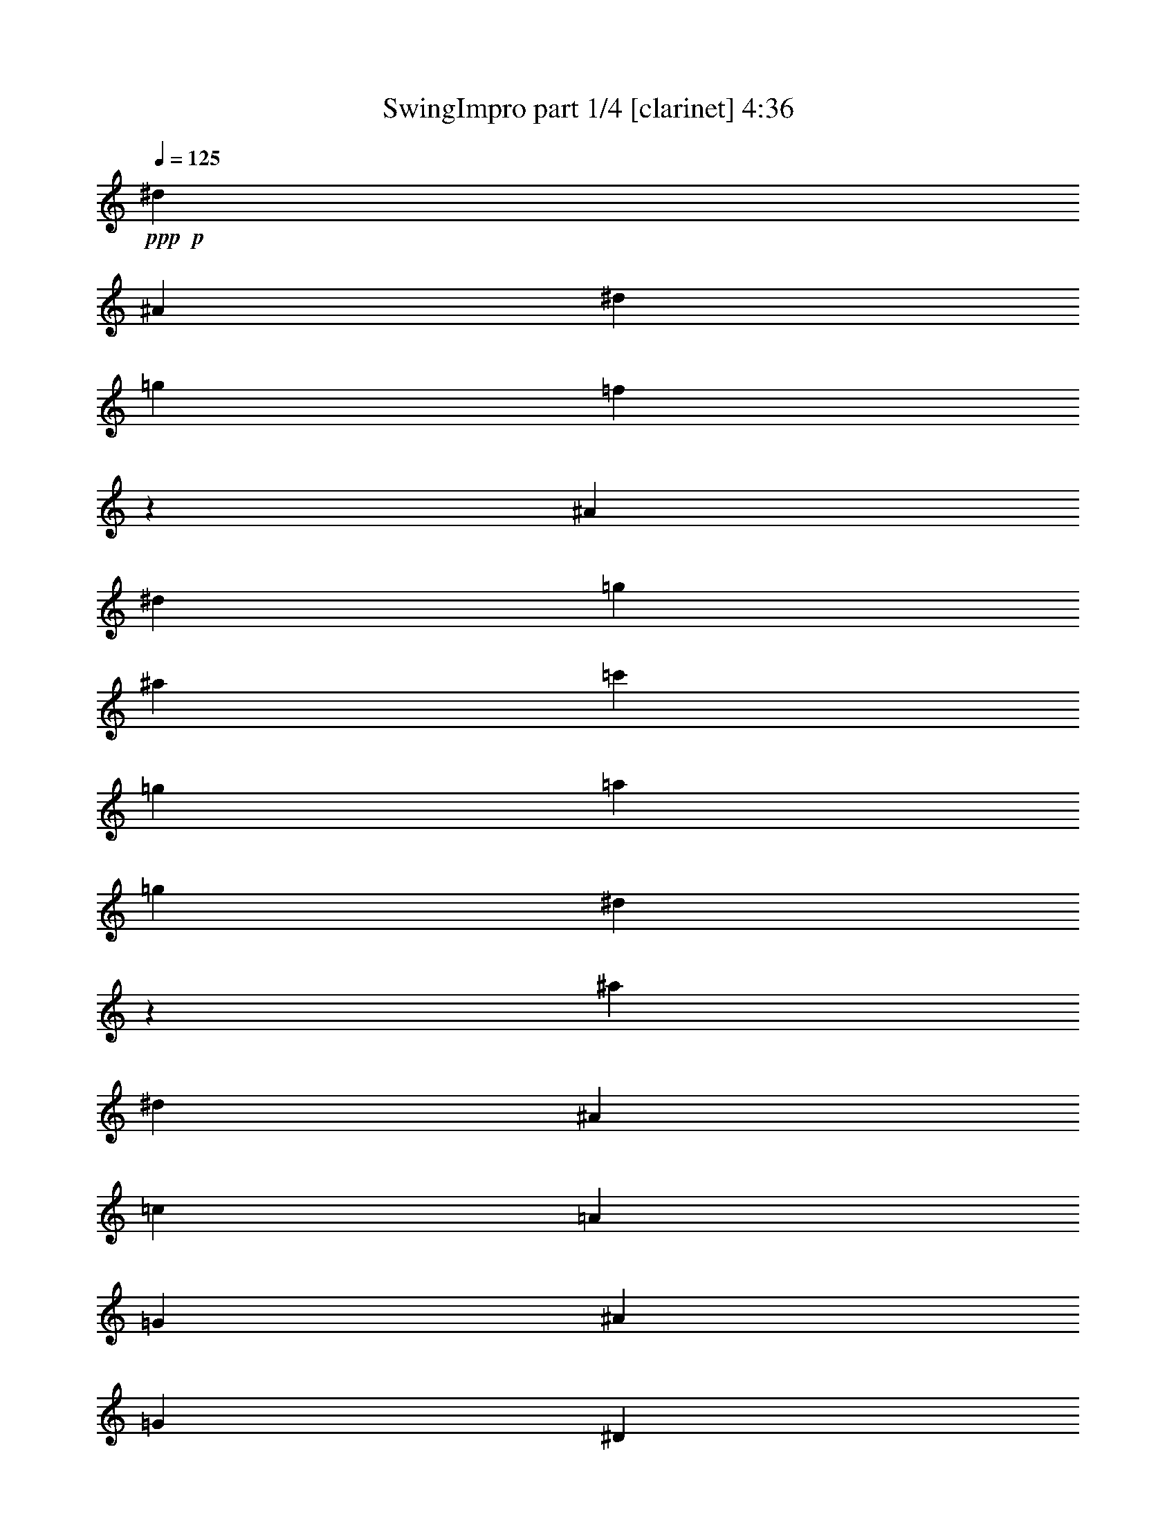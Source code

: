 % Produced with Bruzo's Transcoding Environment
% Transcribed by  Bruzo

X:1
T:  SwingImpro part 1/4 [clarinet] 4:36
Z: Transcribed with BruTE 64
L: 1/4
Q: 125
K: C
+ppp+
+p+
[^d11067/8464]
[^A4321/16928]
[^d4321/8464]
[=g3373/4232]
[=f4311/16928]
z35107/16928
[^A2425/8464]
[^d4321/8464]
[=g4321/16928]
[^a4321/16928]
[=c'11067/8464]
[=g4321/8464]
[=a2425/8464]
[=g4321/8464]
[^d4291/16928]
z48619/16928
[^a4321/16928]
[^d3241/16928]
[^A6481/33856]
[=c3241/16928]
[=A7539/33856]
[=G3241/16928]
[^A6481/33856]
[=G3241/16928]
[^D6481/33856]
[=G3241/16928]
[^D6481/33856]
[^A,3373/4232]
[=G,3241/16928]
[^A,6481/33856]
[=A,20077/8464]
z3189/4232
[=G,3241/16928]
[=F6481/33856]
[^D3241/16928]
[^A,7539/33856]
[=G,3241/16928]
[^D6481/33856]
[=G3241/16928]
[=E6481/33856]
[^D3373/4232]
[=G8661/16928]
z1713/736
[=D2425/8464]
[^A,4321/8464]
[=F4321/16928]
[=G11067/8464]
[^D3847/2116]
[^A,427/529]
z10981/8464
[=G,4321/16928]
[^D12963/16928]
[^A,11067/8464]
[=G,3373/4232]
[^D4321/16928]
[^A,4321/8464]
[=G,4321/16928]
[^D3373/4232]
[=G1077/2116]
z189/736
[=G961/736]
z136/529
[^D9171/16928]
[^G4321/16928]
[^A4303/8464]
z39983/16928
[^G4321/16928]
[=C4321/8464]
[^D4321/16928]
[^G9171/16928]
[=c4321/16928]
[=d4321/8464]
[^d4321/16928]
[=d9171/16928]
[^A4321/16928]
[=F4321/8464]
[^A3373/4232]
[=c4321/16928]
[^d4321/8464]
[=g4321/16928]
[=d9171/16928]
[^d4321/16928]
[^A4321/8464]
[=G4321/16928]
[^D9171/16928]
[=G1107/4232]
z8535/16928
[=G4321/16928]
[^G9171/16928]
[=c4423/16928]
z65669/33856
[^G3241/16928]
[=c267/1472]
z297/368
[=f3241/16928]
[^g6481/33856]
[^a19445/33856]
[=f7539/33856]
[^d3241/16928]
[=B6481/33856]
[^A3241/16928]
[^G6481/33856]
[^A3241/16928]
[=c6481/33856]
[=A3241/16928]
[=G7539/33856]
[^D3241/16928]
[^A,6481/33856]
[=D3241/16928]
[^A,6481/33856]
[^D3241/16928]
[^A,6481/33856]
[=G,9171/16928]
[^A,4321/16928]
[^D8541/16928]
z2211/8464
[^A,11067/8464]
[=G,3373/4232]
[^D4321/16928]
[^A,4321/8464]
[=G,29145/33856]
[=F6481/33856]
[^D3241/16928]
[=C6481/33856]
[=A,3241/16928]
[=G,6481/33856]
[^D22013/16928]
z2221/8464
[^d9171/16928]
[^A4321/16928]
[^D4321/8464]
[^A,4321/16928]
[=D9171/16928]
[=A,4321/16928]
[=G,4321/8464]
[=D4101/16928]
z48809/16928
[^A56991/16928]
z20983/33856
[^G6481/33856]
[=G3241/16928]
[=F6481/33856]
[=D3241/16928]
[^A,6481/33856]
[=G,21973/16928]
z2241/8464
[=D9171/16928]
[=C4321/16928]
[=G,4321/8464]
[=D4321/16928]
[^A3373/4232]
[=G3241/16928]
[^A6481/33856]
[=c3241/16928]
[^d33469/33856]
z26453/16928
[=f3241/16928]
[^a6481/33856]
[^d3241/16928]
[=a8057/33856]
z397/529
[=c3241/16928]
[^d6481/33856]
[=g3241/16928]
[=a7539/33856]
[=g3241/16928]
[=e6481/33856]
[^d3241/16928]
[=g6481/33856]
[=f3241/16928]
[^d6481/33856]
[=c3241/16928]
[^A7539/33856]
[=G3241/16928]
[=A6481/33856]
[^A3241/16928]
[=F6481/33856]
[^A,3241/16928]
[^D6481/33856]
[=G3241/16928]
[^A7539/33856]
[=c3241/16928]
[=A6481/33856]
[=G3241/16928]
[=F6481/33856]
[=A3241/16928]
[=c6481/33856]
[^d3241/16928]
[=f7539/33856]
[=g65835/16928]
z26493/16928
[^a3241/16928]
[^d6481/33856]
[=g3241/16928]
[=c'7977/33856]
z10693/8464
[=f2425/8464]
[^d4339/8464]
z12927/16928
[^A2425/8464]
[^d3241/16928]
[^A6481/33856]
[=c3241/16928]
[=G6481/33856]
[^D3241/16928]
[=G6481/33856]
[^D3241/16928]
[^A,7539/33856]
[=D3241/16928]
[^A,6481/33856]
[=G,12963/16928]
[^D3241/16928]
[=G7539/33856]
[^A8663/16928]
z6471/8464
[=B17813/16928]
[^A4321/8464]
[=G26455/16928]
[^D2425/8464]
[=G4321/8464]
[^A12963/16928]
[=A2425/8464]
[=G12875/16928]
z11111/8464
[^A17813/16928]
[=F4321/8464]
[^A4321/16928]
[^D589/1058]
z30523/16928
[=G4983/33856]
[=D755/4232]
[^D6041/33856]
[=B,755/4232]
[^A,4983/33856]
[=C755/4232]
[=A,6041/33856]
[=F,2491/16928]
[^A,93/529]
z27359/16928
[=D4321/8464]
[^A,4321/16928]
[=C9171/16928]
[^A,4321/16928]
[=G,4321/8464]
[^D4321/16928]
[=C3373/4232]
[=F3241/16928]
[=G4861/8464]
[^F9171/16928]
[=G4321/16928]
[^D12963/16928]
[=G9171/16928]
[^D6457/8464]
z13541/16928
[^D4321/16928]
[=C4321/8464]
[^D4321/16928]
[^A,9171/16928]
[^D555/2116]
z3211/4232
[=c3241/16928]
[=d7539/33856]
[^d3241/16928]
[=e6481/33856]
[^d3241/16928]
[=c6481/33856]
[^A3241/16928]
[^G6481/33856]
[=F3241/16928]
[^D7539/33856]
[^G3241/16928]
[^c6481/33856]
[=c11067/8464]
[=d4321/33856]
[=c4321/33856]
[^G400/529]
z35789/16928
[^d4321/16928]
[=g4279/8464]
z1697/2116
[^d4321/16928]
[=d4321/8464]
[^A4321/16928]
[=G9171/16928]
[^D26455/16928]
[^A,4321/16928]
[^G,3241/16928]
[=F6481/33856]
[^D3241/16928]
[=C6481/33856]
[^G,3241/16928]
[^D7539/33856]
[^G3241/16928]
[=E6481/33856]
[^D12963/16928]
[^G9329/16928]
z181/736
[^G969/736]
z521/2116
[^G12963/16928]
[=c9171/16928]
[^G4321/16928]
[^A4321/8464]
[^d17813/16928]
[^A4321/8464]
[^a1027/4232]
z35839/16928
[^d12829/16928]
z6813/8464
[^d545/2116]
z22095/16928
[=a4321/16928]
[^a4321/8464]
[^d4321/16928]
[^A9171/16928]
[=G12963/16928]
[^A4321/16928]
[^d9171/16928]
[=g4321/16928]
[^a4321/8464]
[^d17813/16928]
[^a3241/16928]
[=c'4861/8464]
[^a9171/16928]
[=g43739/16928]
[=a1687/2116]
z39943/16928
[=f3241/16928]
[=g6481/33856]
[=f3241/16928]
[^a6481/33856]
[=g3241/16928]
[^f6481/33856]
[=f3241/16928]
[^a7539/33856]
[=f3241/16928]
[^d6481/33856]
[^A3241/16928]
[=G23765/33856]
[^D5101/16928]
z1065/8464
[^A,1455/8464]
[^D2381/16928]
[=G1455/8464]
[=c2381/16928]
[^d1455/8464]
[=g2381/16928]
[^a1455/8464]
[^d2381/16928]
[=g18783/33856]
[^a3241/16928]
[=a6481/33856]
[^a13733/16928]
z13107/8464
[^d3241/16928]
[=g6481/33856]
[^a3241/16928]
[=d6481/33856]
[=a3241/16928]
[=g12963/33856]
[^d7539/33856]
[^A3241/16928]
[^d6481/33856]
[=c3241/16928]
[=A6481/33856]
[^A19445/33856]
[=d7991/33856]
z12737/16928
[=c4321/8464]
[^A2425/8464]
[=G4321/8464]
[^D26455/16928]
[^A,4321/16928]
[=A,26399/16928]
z26511/16928
[=F,4321/8464]
[^D2425/8464]
[=G4321/8464]
[=F4321/16928]
[=D3373/4232]
[=G4321/8464]
[^D4321/16928]
[^F3241/16928]
[=G10251/16928]
[^F4321/8464]
[=G4321/16928]
[^D3373/4232]
[=G4321/8464]
[^D4321/16928]
[^A,4321/8464]
[^D2425/8464]
[=G8645/16928]
z30773/16928
[=A3373/4232]
[=G4321/8464]
[^D4321/16928]
[^A,9171/16928]
[^D4321/16928]
[=F4315/8464]
z4333/16928
[=g9171/16928]
[^d4321/16928]
[^A4321/8464]
[=G4321/16928]
[=c9171/16928]
[=A4321/16928]
[=G4321/8464]
[=F4321/16928]
[^D9171/16928]
[=G559/2116]
z8491/16928
[=G4321/16928]
[^D9171/16928]
[^A,4321/16928]
[^D4321/8464]
[=C525/2116]
z13613/16928
[=G3241/16928]
[^A6481/33856]
[=B3241/16928]
[=c6481/33856]
[=A3241/16928]
[^G6481/33856]
[=G1885/8464]
[=c6481/33856]
[=A3241/16928]
[=G6481/33856]
[^D3241/16928]
[=D6481/33856]
[^A,3241/16928]
[=C7539/33856]
[^D3241/16928]
[=D6481/33856]
[^A,3241/16928]
[^D6481/33856]
[=G3241/16928]
[^A6481/33856]
[=c3241/16928]
[=A7539/33856]
[=G3241/16928]
[=F6481/33856]
[=A3241/16928]
[=c6481/33856]
[^d3241/16928]
[=g6481/33856]
[=f20503/33856]
[=g6481/33856]
[=a19445/33856]
[^a6481/33856]
[=g3241/16928]
[=f7539/33856]
[^d3241/16928]
[^A6481/33856]
[=G3241/16928]
[^D6481/33856]
[=G3241/16928]
[=F6481/33856]
[=G3241/16928]
[=F7539/33856]
[^D3241/16928]
[=C6481/33856]
[=D3241/16928]
[=F6481/33856]
[=G3241/16928]
[^A6481/33856]
[=G3241/16928]
[^D7539/33856]
[^A,3241/16928]
[=G,6481/33856]
[=D3241/16928]
[^A,6481/33856]
[^D3241/16928]
[^A,6159/33856]
z53071/16928
[^G,11067/8464]
[^D4321/16928]
[^G9171/16928]
[=c12963/16928]
[^A665/368]
z26641/16928
[^A3373/4232]
[=c12767/16928]
z62277/16928
[=F4321/16928]
[^D4321/8464]
[=C4321/16928]
[^G,1885/8464]
[=F6481/33856]
[^D3241/16928]
[=C6481/33856]
[^G,3241/16928]
[^D6481/33856]
[^G3241/16928]
[=G6481/33856]
[=F3373/4232]
[^G185/368]
z4453/16928
[^G21997/16928]
z2229/8464
[^G3373/4232]
[=c4321/8464]
[^G2045/8464]
z12205/4232
[^d4321/16928]
[^A1885/8464]
[^G6481/33856]
[=A3241/16928]
[^d6481/33856]
[=c3241/16928]
[=G6481/33856]
[=D3241/16928]
[^A,6481/33856]
[^D6041/33856]
[=C755/4232]
[^D6041/33856]
[=B,2491/16928]
[^A,6041/33856]
[=C755/4232]
[=G,4983/33856]
[^D755/4232]
[^A3351/16928]
[^A20503/33856]
[^G6481/33856]
[=G3241/16928]
[^D6481/33856]
[=D3241/16928]
[^A,6481/33856]
[=G,10981/8464]
z4493/16928
[=C9171/16928]
[=G,4321/16928]
[=E4321/8464]
[=C31563/16928]
z23901/8464
[=A2425/8464]
[=d12963/16928]
[^d12963/33856]
[=e3241/16928]
[^d7539/33856]
[=d26455/16928]
[=f4321/8464]
[^a4321/16928]
[=c'4321/8464]
[=d2425/8464]
[=f8697/16928]
z3227/4232
[^a2425/8464]
[=a4321/8464]
[=f4321/16928]
[=c4321/8464]
[=G2425/8464]
[=B4321/8464]
[=G4321/16928]
[=F4321/8464]
[=D2425/8464]
[=B,4321/8464]
[=F4321/16928]
[=A,8415/16928]
z7883/4232
[=F4321/8464]
[=C4321/16928]
[^A,4321/8464]
[=G,2425/8464]
[=C4321/8464]
[^A,4321/16928]
[=G,4321/8464]
[=E2425/8464]
[=A4321/8464]
[=G4321/16928]
[=D4321/8464]
[=A,2425/8464]
[=D12963/16928]
[^C3241/16928]
[=D6481/33856]
[=F1885/8464]
[^A6481/33856]
[=A5337/4232]
z5107/16928
[=A12963/16928]
[=c4321/8464]
[=A3373/4232]
[=d4321/16928]
[=f39947/16928]
[=g1079/2116]
z6751/8464
[=a4321/4232]
[=f9171/16928]
[=d4321/16928]
[=c12963/16928]
[=f9171/16928]
[=c7731/4232]
z48441/16928
[=g4321/16928]
[^A,4321/8464]
[=A,131/529]
z67189/33856
[^A,3241/16928]
[=C6481/33856]
[=D4321/8464]
[^A,4321/16928]
[^D4321/16928]
[=G2425/8464]
[^A4321/16928]
[^d12963/33856]
[^A4321/33856]
[^G4321/33856]
[=A4321/33856]
[=G9171/16928]
[^D193/736]
z12845/16928
[=D9171/16928]
[^D4321/16928]
[=G4321/8464]
[^G4321/16928]
[=A1171/2116]
z1031/4232
[=c12963/16928]
[^A3373/4232]
[=G22321/16928]
z2067/8464
[=c12963/16928]
[^A3373/4232]
[=G22311/16928]
z21251/33856
[^A3241/16928]
[^G6481/33856]
[=A9171/16928]
[^G4321/16928]
[=G4321/8464]
[=D4321/16928]
[^A3373/4232]
[=G4321/8464]
[^A,4321/16928]
[=C9171/16928]
[^D4321/16928]
[=F4321/8464]
[^D4321/16928]
[=G9171/16928]
[=A4321/16928]
[=G2133/4232]
z15443/8464
[=f9171/16928]
[^a4321/16928]
[=g4321/8464]
[=c'4321/16928]
[^a9171/16928]
[=g4321/16928]
[=f4321/8464]
[=g4321/16928]
[=a9171/16928]
[^a4321/16928]
[=b4321/8464]
[=c'4321/16928]
[^d9171/16928]
[^A4321/16928]
[=A12963/33856]
[^A3241/16928]
[=A6481/33856]
[=G4649/8464]
z2097/8464
[=G6367/8464]
z13721/16928
[=A12963/33856]
[^A3241/16928]
[=A6481/33856]
[=G9171/16928]
[=F4321/16928]
[^A12963/33856]
[=c3241/16928]
[^A6481/33856]
[=G9171/16928]
[=F4321/16928]
[^D4321/8464]
[=F4321/16928]
[=G4639/8464]
z2107/8464
[=c4321/8464]
[^G4321/16928]
[^D9171/16928]
[=C4321/16928]
[=G4321/8464]
[^D4321/16928]
[=F2317/4232]
z132/529
[^D4321/8464]
[^G,4321/16928]
[=C9171/16928]
[^D4321/16928]
[=C4321/8464]
[=G,4321/16928]
[=C9171/16928]
[^G,4321/16928]
[=C11067/8464]
[^A,4321/16928]
[=G,4321/8464]
[^A,17813/16928]
[=F4321/8464]
[^D2425/8464]
[=G4321/16928]
[^A4321/16928]
[^d4321/16928]
[=g12963/33856]
[^d4321/33856]
[^c4321/33856]
[=c5379/33856]
[^A4321/8464]
[=G4321/16928]
[=C4321/8464]
[=D2425/8464]
[=C272/529]
z48465/33856
[^D3241/16928]
[=C6481/33856]
[^A,4321/8464]
[^G,2425/8464]
[=G,4321/16928]
[^A,4321/16928]
[=D4321/16928]
[=F4321/8464]
[=D2425/8464]
[^D4321/8464]
[=C4279/16928]
z6767/8464
[^A,4321/8464]
[^G,4321/16928]
[=G,4321/8464]
[=F2425/8464]
[^D4321/8464]
[=D4321/16928]
[^A,11067/8464]
[=G,26455/16928]
[=F4321/16928]
[=G4321/8464]
[^D2425/8464]
[=F4321/8464]
[=A1919/1058]
z3313/16928
[=D6481/33856]
[=F1885/8464]
[=G6481/33856]
[^A4321/8464]
[=G4321/16928]
[^D4321/8464]
[=C2425/8464]
[=G,4321/8464]
[=F4321/16928]
[^D4321/8464]
[^A,2425/8464]
[=A,4321/16928]
[=C4321/16928]
[=D4321/16928]
[=F9171/16928]
[=D4321/16928]
[^D4321/8464]
[^A,4229/16928]
z26547/16928
[=D12963/33856]
[^D1885/8464]
[=D6481/33856]
[^A,4321/8464]
[=A,4321/16928]
[^D9171/16928]
[=G4321/16928]
[^A4321/8464]
[=c4321/16928]
[=A9171/16928]
[=F4321/16928]
[^D4321/8464]
[^A,4321/16928]
[=G,9171/16928]
[^D4321/16928]
[=D4321/8464]
[=G4321/16928]
[=F9171/16928]
[=E4321/16928]
[^D4321/8464]
[^A,4321/16928]
[=A,3291/2116]
z4649/8464
[^A,21605/33856]
[^G,3241/16928]
[=G,6481/33856]
[^A,11067/8464]
[=G,4321/16928]
[=F14021/33856]
[=G3241/16928]
[=F6481/33856]
[^D4321/8464]
[=G4321/16928]
[=A2345/4232]
z21765/8464
[^c9171/16928]
[=c4321/16928]
[=G4321/8464]
[=E4321/16928]
[^D9365/16928]
z4127/16928
[=D4321/8464]
[^D4321/16928]
[^A,9171/16928]
[=C4321/16928]
[=G4321/8464]
[^A4321/16928]
[=F9171/16928]
[=D4321/16928]
[=G4321/8464]
[^D4321/16928]
[=A9171/16928]
[=c4321/16928]
[^d4321/8464]
[^A4321/16928]
[=G14021/33856]
[=A3241/16928]
[=G6481/33856]
[^D8549/16928]
z2207/8464
[=G9171/16928]
[=F4321/16928]
[=G4321/8464]
[=F1647/1058]
z30879/16928
[^A9171/16928]
[=A4321/4232]
[^d14021/33856]
[=f3241/16928]
[^d6481/33856]
[^A4321/8464]
[=A4321/16928]
[=G9171/16928]
[=A4321/16928]
[^A8519/16928]
z1121/1058
[^A4321/8464]
[^G4321/16928]
[=G9171/16928]
[=F4321/16928]
[^D4321/8464]
[=D4099/16928]
z4481/2116
[=A4321/8464]
[^d4321/8464]
[^A9171/16928]
[^D4351/16928]
z2153/4232
[^A4321/16928]
[=G9171/16928]
[=F4321/16928]
[=G4321/8464]
[^A4321/16928]
[=c9171/16928]
[^d4321/16928]
[^A12963/16928]
[=G9171/16928]
[^D4321/16928]
[=C4321/8464]
[=A,4321/16928]
[=D4635/8464]
z2111/8464
[=D4321/8464]
[=A26455/16928]
[=G4321/16928]
[=A2315/4232]
z44179/16928
[^G4321/8464]
[=C4321/16928]
[^D4321/8464]
[^G2425/8464]
[^D2179/4232]
z1147/736
[=C4321/16928]
[^D4321/16928]
[^G4321/16928]
[=c2425/8464]
[^G4321/8464]
[=c4321/16928]
[^d4321/16928]
[^g4321/16928]
[=c'5087/16928]
z52673/16928
[=f4321/8464]
[=d4321/16928]
[^A4321/8464]
[^G2425/8464]
[=G4321/8464]
[^D4321/16928]
[=G4321/33856]
[=A4321/33856]
[=G4321/16928]
[^D2425/8464]
[=D4321/8464]
[=C4321/16928]
[^A,4321/16928]
[=D4321/16928]
[=F2425/8464]
[=G12963/16928]
[^D8409/16928]
z221/736
[^A377/736]
z1073/4232
[^A4321/8464]
[=f26455/16928]
[^d2425/8464]
[=g8661/16928]
z48551/33856
[^d3241/16928]
[=f6481/33856]
[=a4321/8464]
[^a2425/8464]
[^d12963/33856]
[=f3241/16928]
[^d6481/33856]
[^A4321/8464]
[=A2425/8464]
[=G4321/8464]
[=A4321/16928]
[^A8379/16928]
z5113/16928
[=c4321/8464]
[^d17813/16928]
[=B11067/8464]
[^A561/2116]
z3199/4232
[=g9171/16928]
[^d4483/16928]
z265/529
[=c4321/16928]
[^A9417/16928]
z4075/16928
[^d12963/16928]
[^A9171/16928]
[=A4321/16928]
[=G4321/8464]
[=A4321/16928]
[^A409/736]
z4085/16928
[^d4321/8464]
[=a4201/16928]
z9291/16928
[=f4321/16928]
[=d11067/8464]
[=c4321/16928]
[^d4321/8464]
[=c4191/16928]
z6811/8464
[=f4321/8464]
[^a4321/16928]
[=d9171/16928]
[=g139/529]
z17485/8464
[=d4321/8464]
[=g1161/2116]
z6423/8464
[=g9171/16928]
[=a4321/16928]
[^a4321/8464]
[=a4321/16928]
[=g9171/16928]
[=f4321/16928]
[^a4321/8464]
[=d4321/16928]
[^d9171/16928]
[=f4321/16928]
[=d4321/8464]
[=c4321/16928]
[^A9171/16928]
[=G4321/16928]
[^A4321/8464]
[=c4321/16928]
[^d9171/16928]
[^A4321/16928]
[=A12963/33856]
[^A3241/16928]
[=A6481/33856]
[=G9347/16928]
z4145/16928
[^c4321/8464]
[=c4321/16928]
[^A9171/16928]
[^G4321/16928]
[=G4321/8464]
[=c517/2116]
z40317/33856
[=G3241/16928]
[^G6481/33856]
[=A2425/8464]
[^A4321/16928]
[^d4321/16928]
[=c4321/8464]
[=A4321/16928]
[=G9171/16928]
[=D4321/16928]
[^A,4321/8464]
[^D4321/16928]
[=G9171/16928]
[^A4321/16928]
[=G4263/8464]
z1387/529
[=d12963/33856]
[^d3241/16928]
[=d6481/33856]
[^A9171/16928]
[=A4321/16928]
[=c26455/16928]
[^A11067/8464]
[=G4321/16928]
[^D4321/8464]
[=G4321/16928]
[^A9171/16928]
[^d4321/16928]
[^A4321/8464]
[=A4321/16928]
[^A9171/16928]
[=d4321/16928]
[=c4321/8464]
[=A4321/16928]
[^A9171/16928]
[=c4343/16928]
z2155/4232
[=G4321/16928]
[^d9171/16928]
[=c4321/16928]
[^A3241/16928]
[^G6481/33856]
[=G3241/16928]
[^A6481/33856]
[^d1885/8464]
[^A6481/33856]
[^d3241/16928]
[=c6481/33856]
[^A3241/16928]
[^d6481/33856]
[^A12963/33856]
[^D1885/8464]
[^A,6481/33856]
[^D12963/33856]
[^A,11067/8464]
[=G,26455/16928]
[=F4321/16928]
[^D4321/8464]
[^A,2425/8464]
[^D4321/8464]
[=G4321/16928]
[=D4321/8464]
[^A,2425/8464]
[^D4321/8464]
[^A,4321/16928]
[=D13741/16928]
z47811/16928
[^D2425/8464]
[=F4321/8464]
[=G4293/16928]
z4335/8464
[=F2425/8464]
[=D4349/8464]
z3753/8464
[^G,6481/33856]
[=C3241/16928]
[^D7539/33856]
[^G4321/8464]
[=F4321/16928]
[^D4321/8464]
[=C2425/8464]
[^G,4321/8464]
[=F4321/16928]
[=G26455/16928]
[^D11067/8464]
[=C4321/16928]
[^D4321/8464]
[^A,2425/8464]
[=C4321/8464]
[=D30713/16928]
z19571/33856
[=C7539/33856]
[^D3241/16928]
[=F6481/33856]
[=G3241/16928]
[=A6481/33856]
[=c3241/16928]
[=A6481/33856]
[^A1885/8464]
[=G6481/33856]
[=A3241/16928]
[=G6481/33856]
[=B3241/16928]
[^A6481/33856]
[^G4321/8464]
[^D2425/8464]
[^G4321/8464]
[=c4321/16928]
[^G4321/8464]
[^D2425/8464]
[^G4321/8464]
[=F4321/16928]
[^G8381/16928]
z49111/33856
[^D1885/8464]
[=F6481/33856]
[=G4321/8464]
[^G1057/4232]
z5005/2116
[=G4321/8464]
[^A4321/16928]
[^d3373/4232]
[^A12963/16928]
[=F11067/8464]
[=G4321/16928]
[^A12963/33856]
[=c1885/8464]
[^A6481/33856]
[=G4321/8464]
[=F4321/16928]
[^D9171/16928]
[=F4321/16928]
[=G269/529]
z4355/16928
[=B9171/16928]
[^F4321/16928]
[=E4321/8464]
[^C4321/16928]
[=C9171/16928]
[=G,4321/16928]
[=C4321/33856]
[=D4321/33856]
[=C4321/16928]
[=G,4321/16928]
[=D9389/16928]
z4103/16928
[=D4321/8464]
[=G26455/16928]
[=F2089/8464]
z14307/33856
[^A3241/16928]
[^G6481/33856]
[=A4321/8464]
[^F4321/16928]
[=F9171/16928]
[=C4321/16928]
[^A6405/8464]
z53063/16928
[=A9171/16928]
[=C1105/4232]
z8543/16928
[=F4321/16928]
[=C9171/16928]
[=B,4321/16928]
[=C4321/8464]
[^C4321/16928]
[=C9171/16928]
[=A,4321/16928]
[=F4321/8464]
[=C4321/16928]
[=F9171/16928]
[=A4321/16928]
[=d4321/8464]
[=f3373/4232]
[=d4321/16928]
[^A4321/8464]
[=F4321/16928]
[=d6783/8464]
z12889/16928
[=f9171/16928]
[=g4321/16928]
[^a4321/8464]
[=f4123/16928]
z9369/16928
[=d4321/16928]
[^A4321/8464]
[=G4321/16928]
[=B9171/16928]
[=c4321/4232]
[=A11067/8464]
[=G4321/16928]
[=F9171/16928]
[=C4321/16928]
[=B,4321/16928]
[=D4321/16928]
[=E4321/16928]
[=G9171/16928]
[=F4321/16928]
[=A4321/8464]
[=F4321/16928]
[=C11067/8464]
[=A,26455/16928]
[=F4321/16928]
[=B14021/33856]
[=d3241/16928]
[^c6481/33856]
[=c12725/16928]
z9409/16928
[=A4321/16928]
[=B4321/8464]
[=c4321/16928]
[=d9171/16928]
[=B4321/16928]
[=c4321/8464]
[=d4321/16928]
[=e10985/8464]
z13/2

X:2
T:  SwingImpro part 2/4 [lute] 4:36
Z: Transcribed with BruTE 64
L: 1/4
Q: 125
K: C
+ppp+
+fff+
[^A,8-^D8-=G8-]
+ppp+
[^A,9527/2116^D9527/2116=G9527/2116]
+fff+
[^A,8-^D8-=G8-]
+ppp+
[^A,9527/2116^D9527/2116=G9527/2116]
+fff+
[^A,8-^D8-=G8-]
+ppp+
[^A,17/4-^D17/4-=G17/4-]
+fff+
[^D,4183/16928-^A,4183/16928=C4183/16928-^D4183/16928=G4183/16928^G4183/16928-]
+ppp+
[^D,25397/4232=C25397/4232^G25397/4232]
+fff+
[^A,26455/4232^D26455/4232=G26455/4232]
[^D,105729/16928=C105729/16928^G105729/16928]
z1103/4232
[^A,8-^D8-=G8-]
+ppp+
[^A,9527/2116^D9527/2116=G9527/2116]
+fff+
[^A,8-^D8-=G8-]
+ppp+
[^A,9527/2116^D9527/2116=G9527/2116]
+fff+
[^A,8-^D8-=G8-]
+ppp+
[^A,76745/16928^D76745/16928=G76745/16928]
+fff+
[^A,8-^D8-=G8-]
+ppp+
[^A,9527/2116^D9527/2116=G9527/2116]
+fff+
[^A,8-^D8-=G8-]
+ppp+
[^A,9527/2116^D9527/2116=G9527/2116]
+fff+
[^A,8-^D8-=G8-]
+ppp+
[^A,9/8-^D9/8-=G9/8-]
+fff+
[^D,4173/16928-^A,4173/16928=C4173/16928-^D4173/16928=G4173/16928^G4173/16928-]
+ppp+
[^D,25397/4232=C25397/4232^G25397/4232]
+fff+
[^A,26455/4232^D26455/4232=G26455/4232]
[^D,6623/1058^G,6623/1058=C6623/1058]
z4173/16928
[^A,8-^D8-=G8-]
+ppp+
[^A,9527/2116^D9527/2116=G9527/2116]
+fff+
[^A,8-^D8-=G8-]
+ppp+
[^A,9527/2116^D9527/2116=G9527/2116]
+fff+
[^A,8-^D8-=G8-]
+ppp+
[^A,9527/2116^D9527/2116=G9527/2116]
+fff+
[^A,8-^D8-=G8-]
+ppp+
[^A,9527/2116^D9527/2116=G9527/2116]
+fff+
[^A,8-^D8-=G8-]
+ppp+
[^A,9527/2116^D9527/2116=G9527/2116]
+fff+
[^A,8-^D8-=G8-]
+ppp+
[^A,9/8-^D9/8-=G9/8-]
+fff+
[^D,4173/16928-^G,4173/16928-^A,4173/16928=C4173/16928-^D4173/16928=G4173/16928]
+ppp+
[^D,25397/4232^G,25397/4232=C25397/4232]
+fff+
[^A,26455/4232^D26455/4232=G26455/4232]
[^D,52839/8464^G,52839/8464=C52839/8464]
z4463/16928
[^A,8-^D8-=G8-]
+ppp+
[^A,11653/8464^D11653/8464=G11653/8464]
+fff+
[=E,48407/16928=C48407/16928=G48407/16928]
z629/2116
[=C6677/4232=F6677/4232=A6677/4232]
z6355/8464
+mf+
[=C/2-=A/2-]
+fff+
[=D,1367/4232-^A,1367/4232-=C1367/4232=F1367/4232=A1367/4232]
+ppp+
[=D,50265/8464^A,50265/8464]
+fff+
[=C26455/4232=F26455/4232=A26455/4232]
[=D,3299/529^A,3299/529=F3299/529]
z2551/8464
[=C8-=F8-=A8-]
+ppp+
[=C9527/2116=F9527/2116=A9527/2116]
+fff+
[=C3051/1058=F3051/1058=A3051/1058]
z89/368
[^A,8-^D8-=G8-]
+ppp+
[^A,9527/2116^D9527/2116=G9527/2116]
+fff+
[^A,8-^D8-=G8-]
+ppp+
[^A,9527/2116^D9527/2116=G9527/2116]
+fff+
[^A,8-^D8-=G8-]
+ppp+
[^A,17/4-^D17/4-=G17/4-]
+fff+
[^D,4183/16928-^G,4183/16928-^A,4183/16928=C4183/16928-^D4183/16928=G4183/16928]
+ppp+
[^D,25397/4232^G,25397/4232=C25397/4232]
+fff+
[^A,26455/4232^D26455/4232=G26455/4232]
[^D,105867/16928=C105867/16928^G105867/16928]
z2137/8464
[^A,8-^D8-=G8-]
+ppp+
[^A,9527/2116^D9527/2116=G9527/2116]
+fff+
[^A,8-^D8-=G8-]
+ppp+
[^A,9527/2116^D9527/2116=G9527/2116]
+fff+
[^A,8-^D8-=G8-]
+ppp+
[^A,9527/2116^D9527/2116=G9527/2116]
+fff+
[^A,8-^D8-=G8-]
+ppp+
[^A,9527/2116^D9527/2116=G9527/2116]
+fff+
[^A,8-^D8-=G8-]
+ppp+
[^A,9527/2116^D9527/2116=G9527/2116]
+fff+
[^A,8-^D8-=G8-]
+ppp+
[^A,9/8-^D9/8-=G9/8-]
+fff+
[^D,5231/16928-^G,5231/16928-^A,5231/16928=C5231/16928-^D5231/16928=G5231/16928]
+ppp+
[^D,50265/8464^G,50265/8464=C50265/8464]
+fff+
[^A,26455/4232^D26455/4232=G26455/4232]
[^D,105577/16928^G,105577/16928=C105577/16928]
z5093/16928
[^A,8-^D8-=G8-]
+ppp+
[^A,9527/2116^D9527/2116=G9527/2116]
+fff+
[^A,8-^D8-=G8-]
+ppp+
[^A,9527/2116^D9527/2116=G9527/2116]
+fff+
[^A,8-^D8-=G8-]
+ppp+
[^A,9527/2116^D9527/2116=G9527/2116]
+fff+
[^A,8-^D8-=G8-]
+ppp+
[^A,9527/2116^D9527/2116=G9527/2116]
+fff+
[^A,8-^D8-=G8-]
+ppp+
[^A,9527/2116^D9527/2116=G9527/2116]
+fff+
[^A,8-^D8-=G8-]
+ppp+
[^A,9/8-^D9/8-=G9/8-]
+fff+
[^D,4173/16928-^G,4173/16928-^A,4173/16928=C4173/16928-^D4173/16928=G4173/16928]
+ppp+
[^D,25397/4232^G,25397/4232=C25397/4232]
+fff+
[^A,26455/4232^D26455/4232=G26455/4232]
[^D,13227/2116^G,13227/2116=C13227/2116]
z4325/16928
[^A,8-^D8-=G8-]
+ppp+
[^A,11653/8464^D11653/8464=G11653/8464]
+fff+
[=E,48545/16928=G,48545/16928=C48545/16928=E48545/16928=G48545/16928]
z4365/16928
[=C26317/16928=F26317/16928=A26317/16928]
z6815/8464
+mf+
[=C/2=A/2-]
+fff+
[=D,2205/8464-=F,2205/8464-^A,2205/8464-=D2205/8464-=F2205/8464=A2205/8464]
+ppp+
[=D,25397/4232=F,25397/4232^A,25397/4232=D25397/4232]
+fff+
[=C26455/4232=F26455/4232=A26455/4232]
[=D,52853/8464^A,52853/8464=F52853/8464]
z4435/16928
[=C8-=F8-=A8-]
+ppp+
[=C9527/2116=F9527/2116=A9527/2116]
+fff+
[=C26207/16928=F26207/16928=A26207/16928]
z3435/4232
+mf+
[=C6355/8464=F6355/8464=A6355/8464]
z25/4

X:3
T:  SwingImpro part 3/4 [theorbo] 4:36
Z: Transcribed with BruTE 64
L: 1/4
Q: 125
K: C
+ppp+
+fff+
[^D3373/4232]
+p+
[=F12963/16928]
[=G3373/4232]
+ppp+
[=D12963/16928]
[^D3373/4232]
[^A12963/16928]
[=G3373/4232]
[=E12963/16928]
[^D3373/4232]
[=D12963/16928]
[=G3373/4232]
[=D12963/16928]
[^D3373/4232]
[=F12963/16928]
[^D3373/4232]
[=E12963/16928]
[^D3373/4232]
[=G12963/16928]
[^D3373/4232]
[=D12963/16928]
[^D3373/4232]
[^A12963/16928]
[=G4321/8464]
[^D2425/8464]
[=G4321/8464]
[=E4321/16928]
[^D3373/4232]
[=C12963/16928]
[^A3373/4232]
[=D12963/16928]
[^D3373/4232]
[^A12963/16928]
[=G3373/4232]
[=E12963/16928]
[^D3373/4232]
[=C12963/16928]
[^A3373/4232]
[=E12963/16928]
[^D3373/4232]
[=D12963/16928]
[^A3373/4232]
[=E12963/16928]
[^D3373/4232]
[=c12963/16928]
[^A3373/4232]
[=E12963/16928]
[^D3373/4232]
[=G12963/16928]
[^D9171/16928]
[=G4321/16928]
[^D4321/8464]
[=G4321/16928]
[^G3373/4232]
[=G12963/16928]
[=c3373/4232]
[^G4321/8464]
[=A4321/16928]
[^G3373/4232]
[=G12963/16928]
[^G3373/4232]
[=G12963/16928]
[^D3373/4232]
[=G12963/16928]
[^D3373/4232]
[=C12963/16928]
[^D3373/4232]
[=G12963/16928]
[^A9171/16928]
[=c4321/16928]
[^G4321/8464]
[=G4321/16928]
[^G3373/4232]
[^A12963/16928]
[^G3373/4232]
[^A4321/8464]
[=A4321/16928]
[^G3373/4232]
[=G12963/16928]
[^D3373/4232]
[=E4321/8464]
[=D4321/16928]
[^D3373/4232]
[=G12963/16928]
[^A9171/16928]
[=G4321/16928]
[^D4321/8464]
[=D4321/16928]
[^D3373/4232]
[=D12963/16928]
[=G3373/4232]
[=E4321/8464]
[=D4321/16928]
[^D3373/4232]
[=G12963/16928]
[^D9171/16928]
[=G4321/16928]
[=F4321/8464]
[=D4321/16928]
[^D3373/4232]
[=G12963/16928]
[^A3373/4232]
[=E12963/16928]
[^D3373/4232]
[^A12963/16928]
[^D3373/4232]
[=E12963/16928]
[^D3373/4232]
[^A12963/16928]
[^D3373/4232]
[=E12963/16928]
[^D3373/4232]
[=G12963/16928]
[^D9171/16928]
[=F4321/16928]
[=D4321/8464]
[=E4321/16928]
[^D3373/4232]
[=G12963/16928]
[^D3373/4232]
[=D12963/16928]
[^D3373/4232]
[=D3373/4232]
[^A12963/16928]
[=E3373/4232]
[^D12963/16928]
[=F3373/4232]
[^D12963/16928]
[=D3373/4232]
[^D12963/16928]
[=G3373/4232]
[^A12963/16928]
[=E3373/4232]
[^D12963/16928]
[^A3373/4232]
[^D12963/16928]
[=E3373/4232]
[^D12963/16928]
[=F3373/4232]
[=G12963/16928]
[=D3373/4232]
[^D12963/16928]
[=G3373/4232]
[^A4321/8464]
[=c4321/16928]
[^A4321/8464]
[=E2425/8464]
[^D12963/16928]
[=c3373/4232]
[^D12963/16928]
[=E3373/4232]
[^D12963/16928]
[^A3373/4232]
[^D4321/8464]
[=F4321/16928]
[^D4321/8464]
[=E2425/8464]
[^D12963/16928]
[=G3373/4232]
[^D12963/16928]
[=D3373/4232]
[^D12963/16928]
[^A3373/4232]
[=G4321/8464]
[^D4321/16928]
[=F9171/16928]
[=E4321/16928]
[^D12963/16928]
[=F3373/4232]
[=G12963/16928]
[=D9171/16928]
[=E4321/16928]
[^D12963/16928]
[=F3373/4232]
[=G12963/16928]
[^D9171/16928]
[=E4321/16928]
[^D12963/16928]
[=G3373/4232]
[^A4321/8464]
[=c4321/16928]
[^G9171/16928]
[=E4321/16928]
[^D12963/16928]
[=G3373/4232]
[^D12963/16928]
[=D3373/4232]
[^D12963/16928]
[=G3373/4232]
[^D12963/16928]
[=A3373/4232]
[^G12963/16928]
[=c3373/4232]
[^G12963/16928]
[=A3373/4232]
[^G12963/16928]
[=c3373/4232]
[^G4321/8464]
[=G4321/16928]
[^A9171/16928]
[=D4321/16928]
[^D12963/16928]
[=G3373/4232]
[^D4321/8464]
[=C4321/16928]
[^A9171/16928]
[=D4321/16928]
[^D12963/16928]
[=F3373/4232]
[=G12963/16928]
[=A3373/4232]
[^G12963/16928]
[=F3373/4232]
[^D12963/16928]
[=G9171/16928]
[=A4321/16928]
[^G12963/16928]
[=G3373/4232]
[^G12963/16928]
[=E3373/4232]
[^D12963/16928]
[=G3373/4232]
[^A12963/16928]
[=E3373/4232]
[^D12963/16928]
[^A3373/4232]
[^D12963/16928]
[=E3373/4232]
[^D12963/16928]
[=G3373/4232]
[^A12963/16928]
[=D3373/4232]
[^D12963/16928]
[^A3373/4232]
[=G12963/16928]
[=E3373/4232]
[^D12963/16928]
[=C3373/4232]
[=G12963/16928]
[^D9171/16928]
[=E4321/16928]
[^D12963/16928]
[=G3373/4232]
[^D4321/8464]
[=D4321/16928]
[=F9171/16928]
[=E4321/16928]
[^D3373/4232]
[=F12963/16928]
[=G3373/4232]
[^G12963/16928]
[^D3373/4232]
[=D12963/16928]
[=G3373/4232]
[^D12963/16928]
[^D3373/4232]
[^A12963/16928]
[^D3373/4232]
[=E12963/16928]
[^D3373/4232]
[=D12963/16928]
[^A3373/4232]
[=E12963/16928]
[^D3373/4232]
[^A12963/16928]
[=G4321/8464]
[^A2425/8464]
[=c4321/8464]
[=E4321/16928]
[^D3373/4232]
[=F12963/16928]
[^A3373/4232]
[=E12963/16928]
[^D3373/4232]
[=D12963/16928]
[^A3373/4232]
[=E12963/16928]
[^D3373/4232]
[=G12963/16928]
[^D3373/4232]
[=E12963/16928]
[^D3373/4232]
[^A12963/16928]
[=G4321/8464]
[^D2425/8464]
[=C4321/8464]
[=E4321/16928]
[^D3373/4232]
[=C12963/16928]
[^D3373/4232]
[=F12963/16928]
[^D3373/4232]
[=F12963/16928]
[^A3373/4232]
[=D12963/16928]
[^D3373/4232]
[=c12963/16928]
[^A3373/4232]
[=E4321/8464]
[=D4321/16928]
[^D3373/4232]
[=D12963/16928]
[^D3373/4232]
[=E12963/16928]
[^D3373/4232]
[=c12963/16928]
[^D3373/4232]
[=E12963/16928]
[^D3373/4232]
[=D12963/16928]
[^D3373/4232]
[=E12963/16928]
[^D3373/4232]
[^A12963/16928]
[=G3373/4232]
[=D12963/16928]
[^D3373/4232]
[=D12963/16928]
[=G3373/4232]
[=A4321/8464]
[=G4321/16928]
[^G3373/4232]
[^D12963/16928]
[^G3373/4232]
[=A12963/16928]
[^G3373/4232]
[^D12963/16928]
[^G9171/16928]
[=F4321/16928]
[^C4321/8464]
[=D4321/16928]
[^D3373/4232]
[=D12963/16928]
[^A3373/4232]
[=E12963/16928]
[^D3373/4232]
[=G12963/16928]
[^A3373/4232]
[=G12963/16928]
[^G3373/4232]
[=F12963/16928]
[=c3373/4232]
[^G4321/8464]
[=A4321/16928]
[^G3373/4232]
[=G12963/16928]
[^D3373/4232]
[=D12963/16928]
[^D3373/4232]
[=G12963/16928]
[^D3373/4232]
[=D12963/16928]
[^D3373/4232]
[^A12963/16928]
[^D9171/16928]
[=D4321/16928]
[^D4321/8464]
[=D4321/16928]
[^D3373/4232]
[=G12963/16928]
[^A3373/4232]
[=B12963/16928]
[=c3373/4232]
[=E3373/4232]
[=G12963/16928]
[^F3373/4232]
[=F12963/16928]
[=c3373/4232]
[=A4321/8464]
[=c4321/16928]
[^A4321/8464]
[=A2425/8464]
[^A12963/16928]
[=F3373/4232]
[^A4321/8464]
[=c4321/16928]
[^D4321/8464]
[=A2425/8464]
[^A12963/16928]
[=A3373/4232]
[=D12963/16928]
[^F3373/4232]
[=F12963/16928]
[=c3373/4232]
[=F4321/8464]
[=A4321/16928]
[=c4321/8464]
[^F2425/8464]
[=F12963/16928]
[=G3373/4232]
[=F12963/16928]
[=A3373/4232]
[^A12963/16928]
[=G3373/4232]
[^A12963/16928]
[=A3373/4232]
[^A12963/16928]
[=D3373/4232]
[=F4321/8464]
[^D4321/16928]
[=c4321/8464]
[^F2425/8464]
[=F12963/16928]
[=E3373/4232]
[=F12963/16928]
[^F3373/4232]
[=F12963/16928]
[=G3373/4232]
[=c12963/16928]
[^F3373/4232]
[=F12963/16928]
[=D3373/4232]
[=c12963/16928]
[^F3373/4232]
[=F12963/16928]
[=D3373/4232]
[=c12963/16928]
[=E3373/4232]
[=F12963/16928]
[=A3373/4232]
[=c12963/16928]
[=E3373/4232]
+p+
[^D12963/16928]
[^A3373/4232]
[^D4321/8464]
[=D4321/16928]
[=C9171/16928]
+ppp+
[=E4321/16928]
[^D12963/16928]
[=G3373/4232]
[^D12963/16928]
[=D3373/4232]
[^D12963/16928]
[=C3373/4232]
[=G12963/16928]
[=E3373/4232]
[^D12963/16928]
[=G3373/4232]
[^A12963/16928]
[=D3373/4232]
[^D12963/16928]
[=F3373/4232]
[^A12963/16928]
[=E3373/4232]
[^D12963/16928]
[=c3373/4232]
[^A12963/16928]
[=D3373/4232]
[^D12963/16928]
[^A3373/4232]
[^D4321/8464]
[=F4321/16928]
[^D9171/16928]
[=D4321/16928]
[^D12963/16928]
[=G3373/4232]
[^A12963/16928]
[=E3373/4232]
[^D12963/16928]
[^A3373/4232]
[^D4321/8464]
[=G4321/16928]
[=F9171/16928]
[=D4321/16928]
[^D12963/16928]
[=G3373/4232]
[^D12963/16928]
[=E3373/4232]
[^D12963/16928]
[=C3373/4232]
[^D12963/16928]
[=C9171/16928]
[=D4321/16928]
[^D12963/16928]
[=C3373/4232]
[^D12963/16928]
[=D9171/16928]
[=G4321/16928]
[^G12963/16928]
[=c3373/4232]
[^G12963/16928]
[=G3373/4232]
[^G12963/16928]
[=c3373/4232]
[^D12963/16928]
[=D3373/4232]
[^D3373/4232]
[^A12963/16928]
[^D4321/8464]
[=C2425/8464]
[^G4321/8464]
[=E4321/16928]
[^D3373/4232]
[=F12963/16928]
[^D3373/4232]
[=G12963/16928]
[^G3373/4232]
[=G12963/16928]
[^G3373/4232]
[=A12963/16928]
[^G3373/4232]
[=c12963/16928]
[^D4321/8464]
[=G2425/8464]
[^A4321/8464]
[=E4321/16928]
[^D3373/4232]
[=c12963/16928]
[^D3373/4232]
[=E4321/8464]
[=D4321/16928]
[^D3373/4232]
[=G12963/16928]
[^D3373/4232]
[=E12963/16928]
[^D3373/4232]
[=D12963/16928]
[^A3373/4232]
[=D12963/16928]
[^D3373/4232]
[=D12963/16928]
[^D3373/4232]
[=E12963/16928]
[^D3373/4232]
[^A12963/16928]
[=G3373/4232]
[=E12963/16928]
[^D3373/4232]
[=G12963/16928]
[^D9171/16928]
[=C4321/16928]
[^D4321/8464]
[=E4321/16928]
[^D3373/4232]
[=G12963/16928]
[^A3373/4232]
[=E12963/16928]
[^D3373/4232]
[=F12963/16928]
[=G3373/4232]
[=E12963/16928]
[^D3373/4232]
[=G12963/16928]
[^A9171/16928]
[=D4321/16928]
[^A4321/8464]
[=D4321/16928]
[^D3373/4232]
[^A12963/16928]
[=G3373/4232]
[=D12963/16928]
[^D3373/4232]
[^A12963/16928]
[^D9171/16928]
[=G4321/16928]
[^D4321/8464]
[=E4321/16928]
[^D3373/4232]
[=F12963/16928]
[^D3373/4232]
[=F4321/8464]
[=E4321/16928]
[^D3373/4232]
[=D12963/16928]
[=G3373/4232]
[=D12963/16928]
[^D3373/4232]
[=G12963/16928]
[^D3373/4232]
[=E4321/8464]
[=D4321/16928]
[^D3373/4232]
[=F12963/16928]
[=G3373/4232]
[^A12963/16928]
[^D3373/4232]
[=G12963/16928]
[^A3373/4232]
[=D12963/16928]
[^D3373/4232]
[^A12963/16928]
[^D9171/16928]
[=D4321/16928]
[^A4321/8464]
[=D4321/16928]
[^D3373/4232]
[=c12963/16928]
[=G3373/4232]
[=D12963/16928]
[^D3373/4232]
[=G12963/16928]
[^A3373/4232]
[=D12963/16928]
[^D3373/4232]
[=G12963/16928]
[^A9171/16928]
[=c4321/16928]
[^D4321/8464]
[=D4321/16928]
[^D3373/4232]
[=c12963/16928]
[^D3373/4232]
[=E12963/16928]
[^D3373/4232]
[=F12963/16928]
[^D3373/4232]
[=D12963/16928]
[^D3373/4232]
[=G3373/4232]
[^D12963/16928]
[=G3373/4232]
[^G12963/16928]
[^D3373/4232]
[=c4321/8464]
[^A4321/16928]
[^G4321/8464]
[=G2425/8464]
[^G12963/16928]
[=c3373/4232]
[^D12963/16928]
[=E3373/4232]
[^D12963/16928]
[=D3373/4232]
[^D12963/16928]
[=D3373/4232]
[^D12963/16928]
[=D3373/4232]
[=G12963/16928]
[=A3373/4232]
[^G12963/16928]
[^D3373/4232]
[^G12963/16928]
[=A3373/4232]
[^G12963/16928]
[=c3373/4232]
[^G12963/16928]
[=D3373/4232]
[^D12963/16928]
[=G3373/4232]
[^D12963/16928]
[=E3373/4232]
[^D12963/16928]
[=G3373/4232]
[^A4321/8464]
[=G4321/16928]
[=F4321/8464]
[=E2425/8464]
[^D12963/16928]
[=G3373/4232]
[^A12963/16928]
[^G3373/4232]
[^D12963/16928]
[=c3373/4232]
[^D12963/16928]
[=E9171/16928]
[=D4321/16928]
[^D12963/16928]
[=D3373/4232]
[^D12963/16928]
[=c3373/4232]
[^D12963/16928]
[=D3373/4232]
[^A12963/16928]
[=D3373/4232]
[^D12963/16928]
[=G3373/4232]
[^A12963/16928]
[=E3373/4232]
[^D12963/16928]
[=D3373/4232]
[^A12963/16928]
[=D3373/4232]
[^D12963/16928]
[=G3373/4232]
[^A12963/16928]
[^G3373/4232]
[^D12963/16928]
[=G3373/4232]
[^D12963/16928]
[=D3373/4232]
[^D12963/16928]
[=C3373/4232]
[^A12963/16928]
[=E3373/4232]
[^D12963/16928]
[=D3373/4232]
[^D12963/16928]
[=E3373/4232]
[^D12963/16928]
[=c3373/4232]
[^A12963/16928]
[=D3373/4232]
[^D12963/16928]
[=G3373/4232]
[^A12963/16928]
[=D3373/4232]
[^D12963/16928]
[=F3373/4232]
[=G12963/16928]
[=D3373/4232]
[^D12963/16928]
[^A3373/4232]
[^D4321/8464]
[=D4321/16928]
[=F9171/16928]
[=E4321/16928]
[^D12963/16928]
[=F3373/4232]
[=G12963/16928]
[=E9171/16928]
[=D4321/16928]
[^D12963/16928]
[^A3373/4232]
[=G4321/8464]
[=F4321/16928]
[^G9171/16928]
[=D4321/16928]
[^D12963/16928]
[=D3373/4232]
[^A12963/16928]
[=D9171/16928]
[=E4321/16928]
[^D12963/16928]
[^A3373/4232]
[^D3373/4232]
[=E12963/16928]
[^D3373/4232]
[=G12963/16928]
[^A3373/4232]
[^G4321/8464]
[=D4321/16928]
[^D3373/4232]
[=F12963/16928]
[=G3373/4232]
[=D12963/16928]
[^D3373/4232]
[=D12963/16928]
[^D3373/4232]
[=G12963/16928]
[^G3373/4232]
[^A12963/16928]
[^G3373/4232]
[=A4321/8464]
[=G4321/16928]
[^G3373/4232]
[=F12963/16928]
[^G3373/4232]
[=F4321/8464]
[=D4321/16928]
[^D3373/4232]
[=F12963/16928]
[^A3373/4232]
[=D12963/16928]
[^D3373/4232]
[=G12963/16928]
[^A4321/8464]
[=G2425/8464]
[^A4321/8464]
[=G4321/16928]
[^G3373/4232]
[^A12963/16928]
[^D3373/4232]
[=A12963/16928]
[^G3373/4232]
[^A12963/16928]
[^D3373/4232]
[=D12963/16928]
[^D3373/4232]
[=c12963/16928]
[=G3373/4232]
[=E4321/8464]
[=D4321/16928]
[^D3373/4232]
[=F12963/16928]
[^D3373/4232]
[=F4321/8464]
[=D4321/16928]
[^D3373/4232]
[=G12963/16928]
[^D9171/16928]
[=G4321/16928]
[=F4321/8464]
[^C4321/16928]
[=c3373/4232]
[=A12963/16928]
[=c3373/4232]
[=E4321/8464]
[^F4321/16928]
[=F3373/4232]
[=G12963/16928]
[=c3373/4232]
[=B12963/16928]
[^A3373/4232]
[=F12963/16928]
[=D3373/4232]
[=B12963/16928]
[^A3373/4232]
[=A12963/16928]
[=D3373/4232]
[^F12963/16928]
[=F3373/4232]
[=A12963/16928]
[=c9171/16928]
[=A4321/16928]
[=c4321/8464]
[^F4321/16928]
[=F3373/4232]
[=A12963/16928]
[=F9171/16928]
[=A4321/16928]
[=F4321/8464]
[=B4321/16928]
[^A3373/4232]
[=A12963/16928]
[=F3373/4232]
[=A12963/16928]
[^A3373/4232]
[=D12963/16928]
[=F3373/4232]
[=E12963/16928]
[=F3373/4232]
[=D12963/16928]
[=F3373/4232]
[=E4321/8464]
[^F4321/16928]
[=F3373/4232]
[=E12963/16928]
[=F3373/4232]
[^F12963/16928]
[=F3373/4232]
[=G12963/16928]
[=A3373/4232]
[^F12963/16928]
[=F3373/4232]
[=A12963/16928]
[=F3373/4232]
[=E12963/16928]
[=F3373/4232]
[=G12963/16928]
[=A3373/4232]
[=c6355/8464]
z25/4

X:4
T:  SwingImpro part 4/4 [drums] 4:36
Z: Transcribed with BruTE 64
L: 1/4
Q: 125
K: C
+ppp+
+pp+
[=G3373/4232]
[^C,12963/16928=G12963/16928]
[=G4321/8464]
[=G2425/8464]
+p+
[^C,/2-=C/2=G/2-]
+ppp+
[^C,/8-=C/8-=G/8-]
+p+
[^C,2383/16928=F,2383/16928=C2383/16928=G2383/16928]
+pp+
[=G3373/4232]
+p+
[^C,4321/8464-=C4321/8464=G4321/8464]
+pp+
[^C,4321/16928=G4321/16928]
[=G3373/4232]
+p+
[^C,4321/8464-=C4321/8464=G4321/8464]
+pp+
[^C,4321/16928=G4321/16928]
[=G3373/4232]
[^C,12963/16928=G12963/16928]
[=G4321/8464]
[=G2425/8464]
+p+
[^C,/2-=C/2=G/2-]
+ppp+
[^C,4499/16928=G4499/16928]
+pp+
[=G3373/4232]
[^C,4321/8464-=G4321/8464]
[^C,4321/16928=G4321/16928]
+p+
[=C/2=G/2-]
+ppp+
[=C1257/4232=G1257/4232]
+pp+
[^C,4321/8464-=G4321/8464]
+p+
[^C,4321/16928=C4321/16928=G4321/16928]
+pp+
[=G3373/4232]
+p+
[^C,4321/8464-=C4321/8464=G4321/8464]
+pp+
[^C,4321/16928=G4321/16928]
[=G3373/4232]
+p+
[^C,4321/8464-=C4321/8464=G4321/8464]
+pp+
[^C,4321/16928=G4321/16928]
[=G3373/4232]
[^C,12963/16928=G12963/16928]
[=G4321/8464]
[=G2425/8464]
+p+
[^C,/2-=C/2=G/2-]
+ppp+
[^C,4499/16928=G4499/16928]
+pp+
[=G3373/4232]
[^C,12963/16928=G12963/16928]
[=G4321/8464]
[=G2425/8464]
+p+
[^C,/2-=C/2=G/2-]
+ppp+
[^C,4499/16928=G4499/16928]
+pp+
[=G3373/4232]
+p+
[^C,4321/8464-=C4321/8464=G4321/8464]
+pp+
[^C,4321/16928=G4321/16928]
[=G3373/4232]
+p+
[^C,4321/8464-=C4321/8464=G4321/8464]
[^C,3263/16928=G3263/16928=F,3263/16928-]
[=F,/8=G/8-]
+ppp+
[=G6217/8464]
+p+
[^C,4321/8464-=C4321/8464=G4321/8464]
+pp+
[^C,4321/16928=G4321/16928]
[=G3373/4232]
+p+
[^C,4321/8464-=C4321/8464=G4321/8464]
+pp+
[^C,4321/16928=G4321/16928]
[=G3373/4232]
[^C,12963/16928=G12963/16928]
[=G9171/16928]
[=G4321/16928]
+p+
[^C,/2-=C/2=G/2-]
+ppp+
[^C,4499/16928=G4499/16928]
+pp+
[=G3373/4232]
+p+
[^C,4321/8464-=C4321/8464=G4321/8464]
+pp+
[^C,4321/16928=G4321/16928]
[=G3373/4232]
+p+
[^C,4321/8464-=C4321/8464=G4321/8464]
+pp+
[^C,4321/16928=G4321/16928]
[=G9171/16928]
[=G4321/16928]
[^C,12963/16928=G12963/16928]
[=G3373/4232]
+p+
[^C,12963/16928=C12963/16928=G12963/16928]
+pp+
[=G9171/16928]
[=G4321/16928]
[^C,12963/16928=G12963/16928]
+p+
[=C/4=G/4-]
+ppp+
[=C5/16=G5/16-]
[=C1985/8464=G1985/8464]
+p+
[^C,/4-=C/4=G/4-]
+ppp+
[^C,/4-=C/4=G/4-]
[^C,4499/16928=C4499/16928=G4499/16928]
+pp+
[=G9171/16928]
[=G4321/16928]
[^C,12963/16928=G12963/16928]
[=G3373/4232]
+p+
[^C,12963/16928=C12963/16928=G12963/16928]
+pp+
[=G3373/4232]
+p+
[^C,4321/8464-=C4321/8464=G4321/8464]
+pp+
[^C,4321/16928=G4321/16928]
[=G3373/4232]
+p+
[^C,4321/8464-=C4321/8464=G4321/8464]
+pp+
[^C,4321/16928=G4321/16928]
[=G3373/4232]
[^C,12963/16928=G12963/16928]
[=G9171/16928]
[=G4321/16928]
+p+
[^C,/2-=C/2=G/2-]
+ppp+
[^C,4499/16928=C4499/16928=G4499/16928]
+pp+
[=G9171/16928]
[=G4321/16928]
+p+
[^C,/2-=C/2=G/2-]
+ppp+
[^C,4499/16928=G4499/16928]
+pp+
[=G3373/4232]
[^C,12963/16928=G12963/16928]
[=G3373/4232]
[^C,4321/8464-=G4321/8464]
[^C,4321/16928=G4321/16928]
+p+
[=C9/16=G9/16-]
+ppp+
[=C1985/8464=G1985/8464]
+pp+
[^C,4321/8464-=G4321/8464]
+p+
[^C,4321/16928=C4321/16928=G4321/16928]
+pp+
[=G9171/16928]
[=G4321/16928]
[^C,12963/16928=G12963/16928]
[=G3373/4232]
+p+
[^C,12963/16928=C12963/16928=G12963/16928]
+pp+
[=G9171/16928]
[=G4321/16928]
[^C,12963/16928=G12963/16928]
+p+
[=C5/16=G5/16-]
+ppp+
[=C/4=G/4-]
[=C1985/8464=G1985/8464]
+p+
[^C,/4-=C/4=G/4-]
+ppp+
[^C,/4-=C/4=G/4-]
[^C,4499/16928=C4499/16928=G4499/16928]
+pp+
[=G3373/4232]
[^C,12963/16928=G12963/16928]
[=G9171/16928]
[=G4321/16928]
+p+
[^C,/2-=C/2=G/2-]
+ppp+
[^C,4499/16928=C4499/16928=G4499/16928]
+pp+
[=G3373/4232]
[^C,12963/16928=G12963/16928]
[=G9171/16928]
[=G4321/16928]
+p+
[^C,/2-=C/2=G/2-]
+ppp+
[^C,4499/16928=C4499/16928=G4499/16928]
+pp+
[=G9171/16928]
[=G4321/16928]
[^C,12963/16928=G12963/16928]
[=G3373/4232]
+p+
[^C,12963/16928=C12963/16928=G12963/16928]
+pp+
[=G9171/16928]
[=G4321/16928]
[^C,12963/16928=G12963/16928]
[=G3373/4232]
+p+
[^C,12963/16928=C12963/16928=G12963/16928]
+pp+
[=G3373/4232]
[^C,12963/16928=G12963/16928]
[=G9171/16928]
[=G4321/16928]
+p+
[^C,/2-=C/2=G/2-]
+ppp+
[^C,4499/16928=G4499/16928]
+pp+
[=G3373/4232]
[^C,12963/16928=G12963/16928]
[=G9171/16928]
[=G4321/16928]
+p+
[^C,/2-=C/2=G/2-]
+ppp+
[^C,4499/16928=G4499/16928]
+pp+
[=G3373/4232]
+p+
[^C,4321/8464-=C4321/8464=G4321/8464]
+pp+
[^C,2425/8464=G2425/8464]
[=G12963/16928]
+p+
[^C,4321/8464-=C4321/8464=G4321/8464]
+pp+
[^C,2425/8464=G2425/8464]
[=G12963/16928]
+p+
[^C,4321/8464-=C4321/8464=G4321/8464]
+pp+
[^C,2425/8464=G2425/8464]
[=G12963/16928]
+p+
[^C,4321/8464-=C4321/8464=G4321/8464]
+pp+
[^C,2425/8464=G2425/8464]
[=G12963/16928]
+p+
[^C,4321/8464-=C4321/8464=G4321/8464]
+pp+
[^C,2425/8464=G2425/8464]
[=G12963/16928]
+p+
[^C,4321/8464-=C4321/8464=G4321/8464]
+pp+
[^C,2425/8464=G2425/8464]
[=G12963/16928]
[^C,4321/8464-=G4321/8464]
[^C,2425/8464=G2425/8464]
+p+
[=C/2=G/2-]
+ppp+
[=C4499/16928=G4499/16928]
+pp+
[^C,4321/8464-=G4321/8464]
+p+
[^C,2425/8464=C2425/8464=G2425/8464]
+pp+
[=G12963/16928]
[^C,3373/4232=G3373/4232]
[=G4321/8464]
[=G4321/16928]
+p+
[^C,/2-=C/2=G/2-]
+ppp+
[^C,1257/4232=G1257/4232]
+pp+
[=G12963/16928]
[^C,3373/4232=G3373/4232]
[=G4321/8464]
[=G4321/16928]
+p+
[^C,/2-=C/2=G/2-]
+ppp+
[^C,1257/4232=G1257/4232]
+pp+
[=G12963/16928]
[^C,3373/4232=G3373/4232]
[=G4321/8464]
[=G4321/16928]
+p+
[^C,/2-=C/2=G/2-]
+ppp+
[^C,1257/4232=G1257/4232]
+pp+
[=G12963/16928]
+p+
[^C,4321/8464-=C4321/8464=G4321/8464]
+pp+
[^C,2425/8464=G2425/8464]
[=G12963/16928]
+p+
[^C,4321/8464-=C4321/8464=G4321/8464]
+pp+
[^C,2425/8464=G2425/8464]
[=G4321/8464]
[=G4321/16928]
[^C,3373/4232=G3373/4232]
[=G12963/16928]
+p+
[^C,3373/4232=C3373/4232=G3373/4232]
+pp+
[=G4321/8464]
[=G4321/16928]
[^C,3373/4232=G3373/4232]
+p+
[=C/4=G/4-]
+ppp+
[=C/4=G/4-]
[=C4499/16928=G4499/16928]
+p+
[^C,/4-=C/4=G/4-]
+ppp+
[^C,5/16-=C5/16=G5/16-]
[^C,1985/8464=C1985/8464=G1985/8464]
+pp+
[=G12963/16928]
[^C,9171/16928-=G9171/16928]
[^C,4321/16928=G4321/16928]
+p+
[=C/2=G/2-]
+ppp+
[=C4499/16928=G4499/16928]
+pp+
[^C,9171/16928-=G9171/16928]
+p+
[^C,4321/16928=C4321/16928=G4321/16928]
+pp+
[=G12963/16928]
[^C,9171/16928-=G9171/16928]
[^C,4321/16928=G4321/16928]
+p+
[=C/2=G/2-]
+ppp+
[=C4499/16928=G4499/16928]
+pp+
[^C,9171/16928-=G9171/16928]
+p+
[^C,4321/16928=C4321/16928=G4321/16928]
+pp+
[=G12963/16928]
+p+
[^C,9171/16928-=C9171/16928=G9171/16928]
+pp+
[^C,4321/16928=G4321/16928]
[=G12963/16928]
+p+
[^C,9171/16928-=C9171/16928=G9171/16928]
+pp+
[^C,4321/16928=G4321/16928]
[=G12963/16928]
+p+
[^C,9171/16928-=C9171/16928=G9171/16928]
+pp+
[^C,4321/16928=G4321/16928]
[=G12963/16928]
+p+
[^C,9171/16928-=C9171/16928=G9171/16928]
+pp+
[^C,4321/16928=G4321/16928]
[=G12963/16928]
[^C,3373/4232=G3373/4232]
[=G4321/8464]
[=G4321/16928]
+p+
[^C,9/16-=C9/16=G9/16-]
+ppp+
[^C,1985/8464=G1985/8464]
+pp+
[=G12963/16928]
[^C,3373/4232=G3373/4232]
[=G4321/8464]
[=G4321/16928]
+p+
[^C,9/16-=C9/16=G9/16-]
+ppp+
[^C,1985/8464=C1985/8464=G1985/8464]
+pp+
[=G12963/16928]
+p+
[^C,9171/16928-=C9171/16928=G9171/16928]
+pp+
[^C,4321/16928=G4321/16928]
[=G12963/16928]
+p+
[^C,9171/16928-=C9171/16928=G9171/16928]
+pp+
[^C,4321/16928=G4321/16928]
[=G12963/16928]
[^C,3373/4232=G3373/4232]
[=G4321/8464]
[=G4321/16928]
+p+
[^C,9/16-=C9/16=G9/16-]
+ppp+
[^C,1985/8464=G1985/8464]
+pp+
[=G12963/16928]
[^C,3373/4232=G3373/4232]
[=G4321/8464]
[=G4321/16928]
+p+
[^C,9/16-=C9/16=G9/16-]
+ppp+
[^C,1985/8464=G1985/8464]
+pp+
[=G12963/16928]
+p+
[^C,9171/16928-=C9171/16928=G9171/16928]
+pp+
[^C,4321/16928=G4321/16928]
[=G12963/16928]
+p+
[^C,9171/16928-=C9171/16928=G9171/16928]
+pp+
[^C,4321/16928=G4321/16928]
[=G12963/16928]
[^C,3373/4232=G3373/4232]
[=G4321/8464]
[=G4321/16928]
+p+
[^C,9/16-=C9/16=G9/16-]
+ppp+
[^C,1985/8464=G1985/8464]
+pp+
[=G12963/16928]
+p+
[^C,9171/16928-=C9171/16928=G9171/16928]
+pp+
[^C,4321/16928=G4321/16928]
[=G12963/16928]
+p+
[^C,9171/16928-=C9171/16928=G9171/16928]
+pp+
[^C,4321/16928=G4321/16928]
[=G12963/16928]
[^C,3373/4232=G3373/4232]
[=G4321/8464]
[=G4321/16928]
+p+
[^C,9/16-=C9/16=G9/16-]
+ppp+
[^C,1985/8464=G1985/8464]
+pp+
[=G12963/16928]
+p+
[^C,9171/16928-=C9171/16928=G9171/16928]
+pp+
[^C,4321/16928=G4321/16928]
[=G12963/16928]
+p+
[^C,9171/16928-=C9171/16928=G9171/16928]
+pp+
[^C,4321/16928=G4321/16928]
[=G12963/16928]
[^C,3373/4232=G3373/4232]
[=G4321/8464]
[=G4321/16928]
+p+
[^C,9/16-=C9/16=G9/16-]
[^C,1985/8464=G1985/8464=F,1985/8464]
+pp+
[=G12963/16928]
+p+
[^C,9171/16928-=C9171/16928=G9171/16928]
+pp+
[^C,4321/16928=G4321/16928]
[=G12963/16928]
+p+
[^C,9171/16928-=C9171/16928=G9171/16928]
+pp+
[^C,4321/16928=G4321/16928]
[=G12963/16928]
+p+
[^C,9171/16928-=C9171/16928=G9171/16928]
+pp+
[^C,4321/16928=G4321/16928]
[=G12963/16928]
+p+
[^C,9171/16928-=C9171/16928=G9171/16928]
+pp+
[^C,4321/16928=G4321/16928]
[=G3373/4232]
[^C,4321/8464-=G4321/8464]
[^C,4321/16928=G4321/16928]
[=G/2-]
+ppp+
[=C1257/4232=G1257/4232]
+p+
[^C,4321/8464-=C4321/8464=G4321/8464]
+pp+
[^C,4321/16928=G4321/16928]
[=G3373/4232]
[^C,4321/8464-=G4321/8464]
[^C,4321/16928=G4321/16928]
+p+
[=C/2=G/2-]
+ppp+
[=C1257/4232=G1257/4232]
+pp+
[^C,4321/8464-=G4321/8464]
+p+
[^C,4321/16928=C4321/16928=G4321/16928]
+pp+
[=G4321/8464]
[=G2425/8464]
[^C,12963/16928=G12963/16928]
[=G3373/4232]
+p+
[^C,12963/16928=C12963/16928=G12963/16928]
+pp+
[=G3373/4232]
[^C,12963/16928=G12963/16928]
[=G4321/8464]
[=G2425/8464]
+p+
[^C,/2-=C/2=G/2-]
+ppp+
[^C,4499/16928=G4499/16928]
+pp+
[=G3373/4232]
[^C,12963/16928=G12963/16928]
[=G4321/8464]
[=G2425/8464]
+p+
[^C,/2-=C/2=G/2-]
+ppp+
[^C,4499/16928=C4499/16928=G4499/16928]
+pp+
[=G3373/4232]
[^C,12963/16928=G12963/16928]
[=G4321/8464]
[=G2425/8464]
+p+
[^C,/2-=C/2=G/2-]
+ppp+
[^C,4499/16928=G4499/16928]
+pp+
[=G3373/4232]
[^C,12963/16928=G12963/16928]
[=G4321/8464]
[=G2425/8464]
+p+
[^C,/2-=C/2=G/2-]
[^C,3441/16928=C3441/16928=G3441/16928=F,3441/16928-]
[=F,/8=G/8-]
+ppp+
[=G6217/8464]
+pp+
[^C,4321/8464-=G4321/8464]
[^C,4321/16928=G4321/16928]
+p+
[=C/2=G/2-]
+ppp+
[=C1257/4232=G1257/4232]
+pp+
[^C,4321/8464-=G4321/8464]
+p+
[^C,4321/16928=C4321/16928=G4321/16928]
+pp+
[=G4321/8464]
[=G2425/8464]
[^C,12963/16928=G12963/16928]
[=G3373/4232]
+p+
[^C,12963/16928=C12963/16928=G12963/16928]
+pp+
[=G9171/16928]
[=G4321/16928]
[^C,12963/16928=G12963/16928]
+p+
[=C/4=G/4-]
+ppp+
[=C5/16=G5/16-]
[=C1985/8464=G1985/8464]
+p+
[^C,/4-=C/4=G/4-]
+ppp+
[^C,/4-=C/4=G/4-]
[^C,4499/16928=C4499/16928=G4499/16928]
+pp+
[=G3373/4232]
[^C,12963/16928=G12963/16928]
[=G9171/16928]
[=G4321/16928]
+p+
[^C,/2-=C/2=G/2-]
+ppp+
[^C,4499/16928=G4499/16928]
+pp+
[=G3373/4232]
[^C,12963/16928=G12963/16928]
[=G9171/16928]
[=G4321/16928]
+p+
[^C,/2-=C/2=G/2-]
[^C,3441/16928=G3441/16928=F,3441/16928-]
[=F,/8=G/8-]
+ppp+
[=G8113/16928]
+pp+
[=G4321/16928]
[^C,12963/16928=G12963/16928]
[=G3373/4232]
+p+
[^C,12963/16928=C12963/16928=G12963/16928]
+pp+
[=G3373/4232]
[^C,4321/8464-=G4321/8464]
[^C,4321/16928=G4321/16928]
+p+
[=C9/16=G9/16-]
+ppp+
[=C1985/8464=G1985/8464]
+pp+
[^C,4321/8464-=G4321/8464]
+p+
[^C,4321/16928=C4321/16928=G4321/16928]
+pp+
[=G9171/16928]
[=G4321/16928]
[^C,12963/16928=G12963/16928]
[=G3373/4232]
+p+
[^C,12963/16928=C12963/16928=G12963/16928]
+pp+
[=G3373/4232]
[^C,12963/16928=G12963/16928]
[=G9171/16928]
[=G4321/16928]
+p+
[^C,/2-=C/2=G/2-]
+ppp+
[^C,4499/16928=G4499/16928]
+pp+
[=G3373/4232]
[^C,12963/16928=G12963/16928]
[=G9171/16928]
[=G4321/16928]
+p+
[^C,/2-=C/2=G/2-]
+ppp+
[^C,4499/16928=G4499/16928]
+pp+
[=G3373/4232]
[^C,12963/16928=G12963/16928]
[=G9171/16928]
[=G4321/16928]
+p+
[^C,/2-=C/2=G/2-]
+ppp+
[^C,4499/16928=G4499/16928]
+pp+
[=G9171/16928]
[=G4321/16928]
[^C,12963/16928=G12963/16928]
+p+
[=C5/16=G5/16-]
+ppp+
[=C/4=G/4-]
[=C1985/8464=G1985/8464]
+p+
[^C,/4-=C/4=G/4-]
+ppp+
[^C,/4-=C/4=G/4-]
[^C,4499/16928=C4499/16928=G4499/16928]
+pp+
[=G3373/4232]
+p+
[^C,4321/8464-=C4321/8464=G4321/8464]
+pp+
[^C,4321/16928=G4321/16928]
[=G3373/4232]
+p+
[^C,4321/8464-=C4321/8464=G4321/8464]
+pp+
[^C,4321/16928=G4321/16928]
[=G3373/4232]
[^C,12963/16928=G12963/16928]
[=G9171/16928]
[=G4321/16928]
+p+
[^C,/2-=C/2=G/2-]
+ppp+
[^C,4499/16928=G4499/16928]
+pp+
[=G9171/16928]
[=G4321/16928]
[^C,12963/16928=G12963/16928]
[=G3373/4232]
+p+
[^C,12963/16928=C12963/16928=G12963/16928]
+pp+
[=G3373/4232]
[^C,12963/16928=G12963/16928]
[=G9171/16928]
[=G4321/16928]
+p+
[^C,/2-=C/2=G/2-]
+ppp+
[^C,4499/16928=G4499/16928]
+pp+
[=G9171/16928]
[=G4321/16928]
[^C,12963/16928=G12963/16928]
+p+
[=C5/16=G5/16-]
+ppp+
[=C/4=G/4-]
[=C1985/8464=G1985/8464]
+p+
[^C,/4-=C/4=G/4-]
+ppp+
[^C,/4-=C/4=G/4-]
[^C,4499/16928=C4499/16928=G4499/16928]
+pp+
[=G9171/16928]
[=G4321/16928]
[^C,12963/16928=G12963/16928]
[=G3373/4232]
+p+
[^C,12963/16928=C12963/16928=G12963/16928]
+pp+
[=G9171/16928]
[=G4321/16928]
[^C,12963/16928=G12963/16928]
[=G3373/4232]
+p+
[^C,12963/16928=C12963/16928=G12963/16928]
+pp+
[=G9171/16928]
[=G4321/16928]
[^C,3373/4232=G3373/4232]
+p+
[=C/4=G/4-]
+ppp+
[=C/4=G/4-]
[=C4499/16928=G4499/16928]
+p+
[^C,/4-=C/4=G/4-]
+ppp+
[^C,/4-=C/4=G/4-]
[^C,1257/4232=C1257/4232=G1257/4232]
+pp+
[=G12963/16928]
[^C,3373/4232=G3373/4232]
[=G4321/8464]
[=G4321/16928]
+p+
[^C,/2-=C/2=G/2-]
+ppp+
[^C,1257/4232=G1257/4232]
+pp+
[=G4321/8464]
[=G4321/16928]
[^C,3373/4232=G3373/4232]
[=G12963/16928]
+p+
[^C,3373/4232=C3373/4232=G3373/4232]
+pp+
[=G12963/16928]
[^C,3373/4232=G3373/4232]
[=G4321/8464]
[=G4321/16928]
+p+
[^C,/2-=C/2=G/2-]
+ppp+
[^C,1257/4232=G1257/4232]
+pp+
[=G12963/16928]
[^C,4321/8464-=G4321/8464]
[^C,2425/8464=G2425/8464]
+p+
[=C/2=G/2-]
+ppp+
[=C4499/16928=G4499/16928]
+pp+
[^C,4321/8464-=G4321/8464]
+p+
[^C,2425/8464=C2425/8464=G2425/8464]
+pp+
[=G12963/16928]
[^C,4321/8464-=G4321/8464]
[^C,2425/8464=G2425/8464]
+p+
[=C/2=G/2-]
+ppp+
[=C4499/16928=G4499/16928]
+pp+
[^C,4321/8464-=G4321/8464]
+p+
[^C,2425/8464=C2425/8464=G2425/8464]
+pp+
[=G4321/8464]
[=G4321/16928]
[^C,3373/4232=G3373/4232]
[=G12963/16928]
+p+
[^C,3373/4232=C3373/4232=G3373/4232]
+pp+
[=G12963/16928]
[^C,3373/4232=G3373/4232]
[=G4321/8464]
[=G4321/16928]
+p+
[^C,/2-=C/2=G/2-]
[^C,1257/4232=G1257/4232=F,1257/4232]
+pp+
[=G12963/16928]
[^C,3373/4232=G3373/4232]
[=G4321/8464]
[=G4321/16928]
+p+
[^C,/2-=C/2=G/2-]
+ppp+
[^C,1257/4232=G1257/4232]
+pp+
[=G12963/16928]
[^C,3373/4232=G3373/4232]
[=G4321/8464]
[=G4321/16928]
+p+
[^C,9/16-=C9/16=G9/16-]
+ppp+
[^C,1985/8464=G1985/8464]
+pp+
[=G12963/16928]
+p+
[^C,9171/16928-=C9171/16928=G9171/16928]
+pp+
[^C,4321/16928=G4321/16928]
[=G12963/16928]
+p+
[^C,9171/16928-=C9171/16928=G9171/16928]
+pp+
[^C,4321/16928=G4321/16928]
[=G12963/16928]
[^C,3373/4232=G3373/4232]
[=G4321/8464]
[=G4321/16928]
+p+
[^C,9/16-=C9/16=G9/16-]
+ppp+
[^C,1985/8464=G1985/8464]
+pp+
[=G4321/8464]
[=G4321/16928]
+p+
[^C,9/16-=C9/16=G9/16-]
+ppp+
[^C,1985/8464=G1985/8464]
+pp+
[=G12963/16928]
[^C,3373/4232=G3373/4232]
[=G12963/16928]
+p+
[^C,9171/16928-=C9171/16928=G9171/16928]
+pp+
[^C,4321/16928=G4321/16928]
[=G12963/16928]
+p+
[^C,9171/16928-=C9171/16928=G9171/16928]
+pp+
[^C,4321/16928=G4321/16928]
[=G12963/16928]
[^C,3373/4232=G3373/4232]
[=G4321/8464]
[=G4321/16928]
+p+
[^C,9/16-=C9/16=G9/16-]
+ppp+
[^C,1985/8464=G1985/8464]
+pp+
[=G4321/8464]
[=G4321/16928]
[^C,3373/4232=G3373/4232]
[=G12963/16928]
+p+
[^C,3373/4232=C3373/4232=G3373/4232]
+pp+
[=G12963/16928]
+p+
[^C,9171/16928-=C9171/16928=G9171/16928]
+pp+
[^C,4321/16928=G4321/16928]
[=G12963/16928]
+p+
[^C,9171/16928-=C9171/16928=G9171/16928]
+pp+
[^C,4321/16928=G4321/16928]
[=G12963/16928]
+p+
[^C,9171/16928-=C9171/16928=G9171/16928]
+pp+
[^C,4321/16928=G4321/16928]
[=G12963/16928]
+p+
[^C,9171/16928-=C9171/16928=G9171/16928]
+pp+
[^C,4321/16928=G4321/16928]
[=G12963/16928]
+p+
[^C,9171/16928-=C9171/16928=G9171/16928]
+pp+
[^C,4321/16928=G4321/16928]
[=G12963/16928]
+p+
[^C,9171/16928-=C9171/16928=G9171/16928]
+pp+
[^C,4321/16928=G4321/16928]
[=G4321/8464]
[=G4321/16928]
[^C,3373/4232=G3373/4232]
+p+
[=C/4=G/4-]
+ppp+
[=C/4=G/4-]
[=C4499/16928=G4499/16928]
+p+
[^C,5/16-=C5/16=G5/16-]
+ppp+
[^C,/4-=C/4=G/4-]
[^C,1985/8464=C1985/8464=G1985/8464]
+pp+
[=G4321/8464]
[=G4321/16928]
[^C,3373/4232=G3373/4232]
+p+
[=C/4=G/4-]
+ppp+
[=C/4=G/4-]
[=C4499/16928=G4499/16928]
+p+
[^C,5/16-=C5/16=G5/16-]
+ppp+
[^C,/4-=C/4=G/4-]
[^C,1985/8464=C1985/8464=G1985/8464]
+pp+
[=G12963/16928]
+p+
[^C,9171/16928-=C9171/16928=G9171/16928]
+pp+
[^C,4321/16928=G4321/16928]
[=G12963/16928]
+p+
[^C,9171/16928-=C9171/16928=G9171/16928]
+pp+
[^C,4321/16928=G4321/16928]
[=G12963/16928]
[^C,3373/4232=G3373/4232]
[=G4321/8464]
[=G4321/16928]
+p+
[^C,9/16-=C9/16=G9/16-]
[^C,1985/8464=G1985/8464=F,1985/8464]
+pp+
[=G12963/16928]
+p+
[^C,9171/16928-=C9171/16928=G9171/16928]
+pp+
[^C,4321/16928=G4321/16928]
[=G12963/16928]
+p+
[^C,9171/16928-=C9171/16928=G9171/16928]
+pp+
[^C,4321/16928=G4321/16928]
[=G4321/8464]
[=G4321/16928]
+p+
[^C,9/16-=C9/16=G9/16-]
+ppp+
[^C,1985/8464=G1985/8464]
+pp+
[=G12963/16928]
[^C,3373/4232=G3373/4232]
[=G4321/8464]
[=G4321/16928]
+p+
[^C,9/16-=C9/16=G9/16-]
+ppp+
[^C,1985/8464=G1985/8464]
+pp+
[=G12963/16928]
[^C,3373/4232=G3373/4232]
[=G12963/16928]
[^C,3373/4232=G3373/4232]
[=G4321/8464]
[=G4321/16928]
+p+
[^C,9/16-=C9/16=G9/16-]
+ppp+
[^C,1985/8464=G1985/8464]
+pp+
[=G4321/8464]
[=G2425/8464]
[^C,12963/16928=G12963/16928]
+p+
[=C/4=G/4-]
+ppp+
[=C/4=G/4-]
[=C1257/4232=G1257/4232]
+p+
[^C,/4-=C/4=G/4-]
+ppp+
[^C,/4-=C/4=G/4-]
[^C,4499/16928=C4499/16928=G4499/16928]
+pp+
[=G3373/4232]
[^C,12963/16928=G12963/16928]
[=G4321/8464]
[=G2425/8464]
+p+
[^C,/2-=C/2=G/2-]
+ppp+
[^C,4499/16928=G4499/16928]
+pp+
[=G3373/4232]
[^C,12963/16928=G12963/16928]
[=G4321/8464]
[=G2425/8464]
+p+
[^C,/2-=C/2=G/2-]
+ppp+
[^C,4499/16928=G4499/16928]
+pp+
[=G3373/4232]
[^C,4321/8464-=G4321/8464]
[^C,4321/16928=G4321/16928]
+p+
[=C/2=G/2-]
+ppp+
[=C1257/4232=G1257/4232]
+pp+
[^C,4321/8464-=G4321/8464]
+p+
[^C,4321/16928=C4321/16928=G4321/16928]
+pp+
[=G3373/4232]
+p+
[^C,4321/8464-=C4321/8464=G4321/8464]
+pp+
[^C,4321/16928=G4321/16928]
[=G3373/4232]
+p+
[^C,4321/8464-=C4321/8464=G4321/8464]
+pp+
[^C,4321/16928=G4321/16928]
[=G4321/8464]
[=G2425/8464]
[^C,12963/16928=G12963/16928]
[=G3373/4232]
+p+
[^C,12963/16928=C12963/16928=G12963/16928]
+pp+
[=G3373/4232]
[^C,4321/8464-=G4321/8464]
[^C,4321/16928=G4321/16928]
[=G/2-]
+ppp+
[=C1257/4232=G1257/4232]
+p+
[^C,4321/8464-=C4321/8464=G4321/8464]
+pp+
[^C,4321/16928=G4321/16928]
[=G4321/8464]
[=G2425/8464]
[^C,12963/16928=G12963/16928]
+p+
[=C/4=G/4-]
+ppp+
[=C/4=G/4-]
[=C1257/4232=G1257/4232]
+p+
[^C,/4-=C/4=G/4-]
+ppp+
[^C,/4-=C/4=G/4-]
[^C,4499/16928=C4499/16928=G4499/16928]
+pp+
[=G3373/4232]
[^C,12963/16928=G12963/16928]
[=G9171/16928]
[=G4321/16928]
+p+
[^C,/2-=C/2=G/2-]
+ppp+
[^C,4499/16928=G4499/16928]
+pp+
[=G9171/16928]
[=G4321/16928]
[^C,12963/16928=G12963/16928]
[=G3373/4232]
+p+
[^C,12963/16928=C12963/16928=G12963/16928]
+pp+
[=G3373/4232]
[^C,12963/16928=G12963/16928]
[=G9171/16928]
[=G4321/16928]
+p+
[^C,/2-=C/2=G/2-]
+ppp+
[^C,4499/16928=G4499/16928]
+pp+
[=G3373/4232]
[^C,12963/16928=G12963/16928]
[=G9171/16928]
[=G4321/16928]
+p+
[^C,/2-=C/2=G/2-]
+ppp+
[^C,4499/16928=G4499/16928]
+pp+
[=G3373/4232]
[^C,12963/16928=G12963/16928]
[=G9171/16928]
[=G4321/16928]
+p+
[^C,/2-=C/2=G/2-]
+ppp+
[^C,4499/16928=G4499/16928]
+pp+
[=G9171/16928]
[=G4321/16928]
[^C,12963/16928=G12963/16928]
[=G3373/4232]
+p+
[^C,12963/16928=C12963/16928=G12963/16928]
+pp+
[=G3373/4232]
[^C,12963/16928=G12963/16928]
[=G9171/16928]
[=G4321/16928]
+p+
[^C,/2-=C/2=G/2-]
+ppp+
[^C,4499/16928=G4499/16928]
+pp+
[=G3373/4232]
[^C,12963/16928=G12963/16928]
[=G9171/16928]
[=G4321/16928]
+p+
[^C,/2-=C/2=G/2-]
[^C,3441/16928=G3441/16928=F,3441/16928-]
[=F,/8=G/8-]
+ppp+
[=G6217/8464]
+p+
[^C,4321/8464-=C4321/8464=G4321/8464]
+pp+
[^C,4321/16928=G4321/16928]
[=G3373/4232]
+p+
[^C,4321/8464-=C4321/8464=G4321/8464]
+pp+
[^C,4321/16928=G4321/16928]
[=G3373/4232]
+p+
[^C,4321/8464-=C4321/8464=G4321/8464]
+pp+
[^C,4321/16928=G4321/16928]
[=G3373/4232]
+p+
[^C,4321/8464-=C4321/8464=G4321/8464]
+pp+
[^C,4321/16928=G4321/16928]
[=G3373/4232]
[^C,12963/16928=G12963/16928]
[=G9171/16928]
[=G4321/16928]
+p+
[^C,/2-=C/2=G/2-]
+ppp+
[^C,4499/16928=G4499/16928]
+pp+
[=G3373/4232]
[^C,12963/16928=G12963/16928]
[=G9171/16928]
[=G4321/16928]
+p+
[^C,/2-=C/2=G/2-]
+ppp+
[^C,4499/16928=G4499/16928]
+pp+
[=G9171/16928]
[=G4321/16928]
[^C,12963/16928=G12963/16928]
[=G3373/4232]
+p+
[^C,12963/16928=C12963/16928=G12963/16928]
+pp+
[=G3373/4232]
[^C,12963/16928=G12963/16928]
[=G9171/16928]
[=G4321/16928]
+p+
[^C,/2-=C/2=G/2-]
+ppp+
[^C,4499/16928=G4499/16928]
+pp+
[=G9171/16928]
[=G4321/16928]
[^C,12963/16928=G12963/16928]
[=G3373/4232]
+p+
[^C,12963/16928=C12963/16928=G12963/16928]
+pp+
[=G3373/4232]
[^C,12963/16928=G12963/16928]
[=G9171/16928]
[=G4321/16928]
+p+
[^C,/2-=C/2=G/2-]
+ppp+
[^C,4499/16928=G4499/16928]
+pp+
[=G3373/4232]
[^C,12963/16928=G12963/16928]
[=G9171/16928]
[=G4321/16928]
+p+
[^C,/2-=C/2=G/2-]
+ppp+
[^C,4499/16928=G4499/16928]
+pp+
[=G9171/16928]
[=G4321/16928]
[^C,12963/16928=G12963/16928]
[=G3373/4232]
+p+
[^C,12963/16928=C12963/16928=G12963/16928]
+pp+
[=G3373/4232]
[^C,3373/4232=G3373/4232]
[=G4321/8464]
[=G4321/16928]
+p+
[^C,/2-=C/2=G/2-]
+ppp+
[^C,1257/4232=G1257/4232]
+pp+
[=G4321/8464]
[=G4321/16928]
[^C,3373/4232=G3373/4232]
+p+
[=C/4=G/4-]
+ppp+
[=C/4=G/4-]
[=C4499/16928=G4499/16928]
+p+
[^C,/4-=C/4=G/4-]
+ppp+
[^C,/4-=C/4=G/4-]
[^C,1257/4232=C1257/4232=G1257/4232]
+pp+
[=G12963/16928]
+p+
[^C,4321/8464-=C4321/8464=G4321/8464]
+pp+
[^C,2425/8464=G2425/8464]
[=G12963/16928]
+p+
[^C,4321/8464-=C4321/8464=G4321/8464]
+pp+
[^C,2425/8464=G2425/8464]
[=G12963/16928]
+p+
[^C,4321/8464-=C4321/8464=G4321/8464]
+pp+
[^C,2425/8464=G2425/8464]
[=G12963/16928]
+p+
[^C,4321/8464-=C4321/8464=G4321/8464]
+pp+
[^C,2425/8464=G2425/8464]
[=G4321/8464]
[=G4321/16928]
[^C,3373/4232=G3373/4232]
[=G12963/16928]
+p+
[^C,3373/4232=C3373/4232=G3373/4232]
+pp+
[=G12963/16928]
[^C,3373/4232=G3373/4232]
[=G4321/8464]
[=G4321/16928]
+p+
[^C,/2-=C/2=G/2-]
+ppp+
[^C,1257/4232=G1257/4232]
+pp+
[=G4321/8464]
[=G4321/16928]
[^C,3373/4232=G3373/4232]
[=G12963/16928]
+p+
[^C,3373/4232=C3373/4232=G3373/4232]
+pp+
[=G12963/16928]
[^C,4321/8464-=G4321/8464]
[^C,2425/8464=G2425/8464]
+p+
[=C/2=G/2-]
+ppp+
[=C4499/16928=G4499/16928]
+pp+
[^C,4321/8464-=G4321/8464]
+p+
[^C,2425/8464=C2425/8464=G2425/8464]
+pp+
[=G4321/8464]
[=G4321/16928]
[^C,3373/4232=G3373/4232]
[=G12963/16928]
+p+
[^C,3373/4232=C3373/4232=G3373/4232]
+pp+
[=G12963/16928]
+p+
[^C,9171/16928-=C9171/16928=G9171/16928]
+pp+
[^C,4321/16928=G4321/16928]
[=G12963/16928]
+p+
[^C,9171/16928-=C9171/16928=G9171/16928]
+pp+
[^C,/8-=G/8-]
+p+
[^C,2205/16928=F,2205/16928=G2205/16928]
+pp+
[=G12963/16928]
+p+
[^C,9171/16928-=C9171/16928=G9171/16928]
+pp+
[^C,4321/16928=G4321/16928]
[=G12963/16928]
+p+
[^C,9171/16928-=C9171/16928=G9171/16928]
+pp+
[^C,4321/16928=G4321/16928]
[=G12963/16928]
+p+
[^C,9171/16928-=C9171/16928=G9171/16928]
+pp+
[^C,4321/16928=G4321/16928]
[=G12963/16928]
+p+
[^C,9171/16928-=C9171/16928=G9171/16928]
+pp+
[^C,4321/16928=G4321/16928]
[=G12963/16928]
[^C,9171/16928-=G9171/16928]
[^C,4321/16928=G4321/16928]
+p+
[=C/2=G/2-]
+ppp+
[=C4499/16928=G4499/16928]
+pp+
[^C,9171/16928-=G9171/16928]
+p+
[^C,4321/16928=C4321/16928=G4321/16928]
+pp+
[=G12963/16928]
+p+
[^C,9171/16928-=C9171/16928=G9171/16928]
+pp+
[^C,4321/16928=G4321/16928]
[=G12963/16928]
+p+
[^C,9171/16928-=C9171/16928=G9171/16928]
+pp+
[^C,4321/16928=G4321/16928]
[=G4321/8464]
[=G4321/16928]
[^C,3373/4232=G3373/4232]
[=G12963/16928]
+p+
[^C,3373/4232=C3373/4232=G3373/4232]
+pp+
[=G12963/16928]
[^C,3373/4232=G3373/4232]
[=G4321/8464]
[=G4321/16928]
+p+
[^C,9/16-=C9/16=G9/16-]
+ppp+
[^C,1985/8464=C1985/8464=G1985/8464]
+pp+
[=G12963/16928]
[^C,9171/16928-=G9171/16928]
[^C,4321/16928=G4321/16928]
[=G/2-]
+ppp+
[=C4499/16928=G4499/16928]
+p+
[^C,9171/16928-=C9171/16928=G9171/16928]
+pp+
[^C,4321/16928=G4321/16928]
[=G4321/8464]
[=G4321/16928]
[^C,3373/4232=G3373/4232]
[=G12963/16928]
+p+
[^C,3373/4232=C3373/4232=G3373/4232]
+pp+
[=G12963/16928]
[^C,9171/16928-=G9171/16928]
[^C,4321/16928=G4321/16928]
+p+
[=C/2=G/2-]
+ppp+
[=C4499/16928=G4499/16928]
+pp+
[^C,9171/16928-=G9171/16928]
+p+
[^C,4321/16928=C4321/16928=G4321/16928]
+pp+
[=G12963/16928]
[^C,9171/16928-=G9171/16928]
[^C,4321/16928=G4321/16928]
[=G/2-]
+ppp+
[=C4499/16928=G4499/16928]
+p+
[^C,9171/16928-=C9171/16928=G9171/16928]
+pp+
[^C,4321/16928=G4321/16928]
[=G4321/8464]
[=G4321/16928]
[^C,3373/4232=G3373/4232]
[=G12963/16928]
+p+
[^C,3373/4232=C3373/4232=G3373/4232]
+pp+
[=G4321/8464]
[=G4321/16928]
[^C,3373/4232=G3373/4232]
+p+
[=C/4=G/4-]
+ppp+
[=C/4=G/4-]
[=C4499/16928=G4499/16928]
+p+
[^C,5/16-=C5/16=G5/16-]
+ppp+
[^C,/4-=C/4=G/4-]
[^C,1985/8464=C1985/8464=G1985/8464]
+pp+
[=G12963/16928]
[^C,3373/4232=G3373/4232]
[=G4321/8464]
[=G4321/16928]
+p+
[^C,9/16-=C9/16=G9/16-]
+ppp+
[^C,1985/8464=G1985/8464]
+pp+
[=G12963/16928]
[^C,3373/4232=G3373/4232]
[=G4321/8464]
[=G4321/16928]
+p+
[^C,9/16-=C9/16=G9/16-]
+ppp+
[^C,1985/8464=C1985/8464=G1985/8464]
+pp+
[=G12963/16928]
[^C,3373/4232=G3373/4232]
[=G4321/8464]
[=G4321/16928]
+p+
[^C,9/16-=C9/16=G9/16-]
+ppp+
[^C,1985/8464=G1985/8464]
+pp+
[=G12963/16928]
+p+
[^C,9171/16928-=C9171/16928=G9171/16928]
+pp+
[^C,4321/16928=G4321/16928]
[=G12963/16928]
+p+
[^C,9171/16928-=C9171/16928=G9171/16928]
+pp+
[^C,4321/16928=G4321/16928]
[=G12963/16928]
[^C,3373/4232=G3373/4232]
[=G4321/8464]
[=G2425/8464]
+p+
[^C,/2-=C/2=G/2-]
+ppp+
[^C,4499/16928=G4499/16928]
+pp+
[=G3373/4232]
[^C,12963/16928=G12963/16928]
[=G4321/8464]
[=G2425/8464]
+p+
[^C,/2-=C/2=G/2-]
+ppp+
[^C,4499/16928=G4499/16928]
+pp+
[=G3373/4232]
[^C,4321/8464-=G4321/8464]
[^C,4321/16928=G4321/16928]
+p+
[=C/2=G/2-]
+ppp+
[=C1257/4232=G1257/4232]
+pp+
[^C,4321/8464-=G4321/8464]
+p+
[^C,4321/16928=C4321/16928=G4321/16928]
+pp+
[=G3373/4232]
+p+
[^C,4321/8464-=C4321/8464=G4321/8464]
+pp+
[^C,4321/16928=G4321/16928]
[=G3373/4232]
+p+
[^C,4321/8464-=C4321/8464=G4321/8464]
+pp+
[^C,4321/16928=G4321/16928]
[=G3373/4232]
[^C,12963/16928=G12963/16928]
[=G4321/8464]
[=G2425/8464]
+p+
[^C,/2-=C/2=G/2-]
+ppp+
[^C,4499/16928=G4499/16928]
+pp+
[=G4321/8464]
[=G2425/8464]
[^C,12963/16928=G12963/16928]
+p+
[=C/4=G/4-]
+ppp+
[=C/4=G/4-]
[=C1257/4232=G1257/4232]
+p+
[^C,/4-=C/4=G/4-]
+ppp+
[^C,/4-=C/4=G/4-]
[^C,4499/16928=C4499/16928=G4499/16928]
+pp+
[=G3373/4232]
[^C,12963/16928=G12963/16928]
[=G4321/8464]
[=G2425/8464]
+p+
[^C,/2-=C/2=G/2-]
+ppp+
[^C,4499/16928=G4499/16928]
+pp+
[=G4321/8464]
[=G2425/8464]
[^C,12963/16928=G12963/16928]
[=G3373/4232]
+p+
[^C,12963/16928=C12963/16928=G12963/16928]
+pp+
[=G4321/8464]
[=G2425/8464]
[^C,12963/16928=G12963/16928]
[=G3373/4232]
+p+
[^C,12963/16928=C12963/16928=G12963/16928]
+pp+
[=G3373/4232]
[^C,4321/8464-=G4321/8464]
[^C,4321/16928=G4321/16928]
+p+
[=C9/16=G9/16-]
+ppp+
[=C1985/8464=G1985/8464]
+pp+
[^C,4321/8464-=G4321/8464]
+p+
[^C,4321/16928=C4321/16928=G4321/16928]
+pp+
[=G3373/4232]
[^C,12963/16928=G12963/16928]
[=G9171/16928]
[=G4321/16928]
+p+
[^C,/2-=C/2=G/2-]
+ppp+
[^C,4499/16928=G4499/16928]
+pp+
[=G3373/4232]
[^C,12963/16928=G12963/16928]
[=G9171/16928]
[=G4321/16928]
+p+
[^C,/2-=C/2=G/2-]
+ppp+
[^C,4499/16928=G4499/16928]
+pp+
[=G3373/4232]
[^C,12963/16928=G12963/16928]
[=G9171/16928]
[=G4321/16928]
+p+
[^C,/2-=C/2=G/2-]
[^C,3441/16928=G3441/16928=F,3441/16928-]
[=F,/8=G/8-]
+ppp+
[=G8113/16928]
+pp+
[=G4321/16928]
[^C,12963/16928=G12963/16928]
[=G3373/4232]
+p+
[^C,12963/16928=C12963/16928=G12963/16928]
+pp+
[=G3373/4232]
+p+
[^C,4321/8464-=C4321/8464=G4321/8464]
+pp+
[^C,4321/16928=G4321/16928]
[=G3373/4232]
+p+
[^C,4321/8464-=C4321/8464=G4321/8464]
+pp+
[^C,4321/16928=G4321/16928]
[=G3373/4232]
+p+
[^C,4321/8464-=C4321/8464=G4321/8464]
+pp+
[^C,4321/16928=G4321/16928]
[=G3373/4232]
+p+
[^C,4321/8464-=C4321/8464=G4321/8464]
+pp+
[^C,4321/16928=G4321/16928]
[=G3373/4232]
[^C,12963/16928=G12963/16928]
[=G9171/16928]
[=G4321/16928]
+p+
[^C,/2-=C/2=G/2-]
+ppp+
[^C,4499/16928=G4499/16928]
+pp+
[=G3373/4232]
+p+
[^C,4321/8464-=C4321/8464=G4321/8464]
+pp+
[^C,4321/16928=G4321/16928]
[=G3373/4232]
+p+
[^C,4321/8464-=C4321/8464=G4321/8464]
+pp+
[^C,4321/16928=G4321/16928]
[=G3373/4232]
[^C,12963/16928=G12963/16928]
[=G9171/16928]
[=G4321/16928]
+p+
[^C,/2-=C/2=G/2-]
+ppp+
[^C,4499/16928=G4499/16928]
+pp+
[=G9171/16928]
[=G4321/16928]
[^C,12963/16928=G12963/16928]
+p+
[=C5/16=G5/16-]
+ppp+
[=C/4=G/4-]
[=C1985/8464=G1985/8464]
+p+
[^C,/4-=C/4=G/4-]
+ppp+
[^C,/4-=C/4=G/4-]
[^C,4499/16928=C4499/16928=G4499/16928]
+pp+
[=G3373/4232]
[^C,12963/16928=G12963/16928]
[=G9171/16928]
[=G4321/16928]
+p+
[^C,/2-=C/2=G/2-]
+ppp+
[^C,4499/16928=G4499/16928]
+pp+
[=G9171/16928]
[=G4321/16928]
[^C,12963/16928=G12963/16928]
[=G3373/4232]
+p+
[^C,12963/16928=C12963/16928=G12963/16928]
+pp+
[=G3373/4232]
[^C,4321/8464-=G4321/8464]
[^C,4321/16928=G4321/16928]
+p+
[=C9/16=G9/16-]
+ppp+
[=C1985/8464=G1985/8464]
+pp+
[^C,4321/8464-=G4321/8464]
+p+
[^C,4321/16928=C4321/16928=G4321/16928]
+pp+
[=G9171/16928]
[=G4321/16928]
[^C,12963/16928=G12963/16928]
[=G3373/4232]
+p+
[^C,12963/16928=C12963/16928=G12963/16928]
+pp+
[=G9171/16928]
[=G4321/16928]
[^C,12963/16928=G12963/16928]
+p+
[=C5/16=G5/16-]
+ppp+
[=C/4=G/4-]
[=C1985/8464=G1985/8464]
+p+
[^C,/4-=C/4=G/4-]
+ppp+
[^C,/4-=C/4=G/4-]
[^C,4499/16928=C4499/16928=G4499/16928]
+pp+
[=G3373/4232]
[^C,12963/16928=G12963/16928]
[=G9171/16928]
[=G4321/16928]
+p+
[^C,/2-=C/2=G/2-]
+ppp+
[^C,2123/8464=G2123/8464]
z25/4
